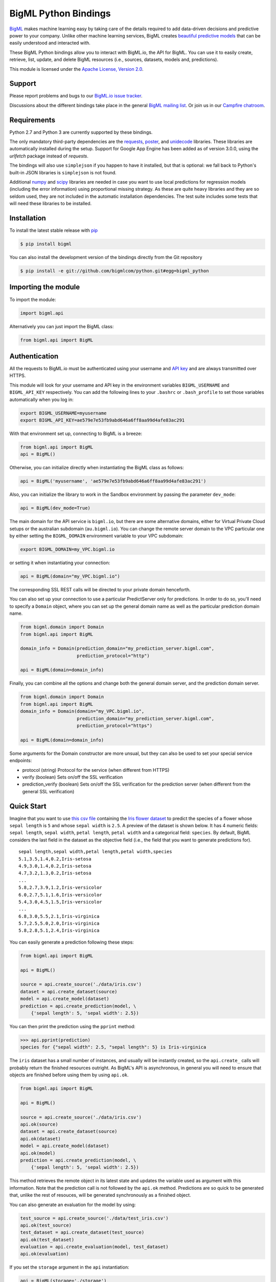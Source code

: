 BigML Python Bindings
=====================

`BigML <https://bigml.com>`_ makes machine learning easy by taking care
of the details required to add data-driven decisions and predictive
power to your company. Unlike other machine learning services, BigML
creates
`beautiful predictive models <https://bigml.com/gallery/models>`_ that
can be easily understood and interacted with.

These BigML Python bindings allow you to interact with BigML.io, the API
for BigML. You can use it to easily create, retrieve, list, update, and
delete BigML resources (i.e., sources, datasets, models and,
predictions).

This module is licensed under the `Apache License, Version
2.0 <http://www.apache.org/licenses/LICENSE-2.0.html>`_.

Support
-------

Please report problems and bugs to our `BigML.io issue
tracker <https://github.com/bigmlcom/io/issues>`_.

Discussions about the different bindings take place in the general
`BigML mailing list <http://groups.google.com/group/bigml>`_. Or join us
in our `Campfire chatroom <https://bigmlinc.campfirenow.com/f20a0>`_.

Requirements
------------

Python 2.7 and Python 3 are currently supported by these bindings.

The only mandatory third-party dependencies are the
`requests <https://github.com/kennethreitz/requests>`_,
`poster <http://pypi.python.org/pypi/poster/>`_, and `unidecode
<http://http://pypi.python.org/pypi/Unidecode/>`_ libraries. These
libraries are automatically installed during the setup. Support for Google
App Engine has been added as of version 3.0.0, using the `urlfetch` package
instead of `requests`.

The bindings will also use ``simplejson`` if you happen to have it
installed, but that is optional: we fall back to Python's built-in JSON
libraries is ``simplejson`` is not found.

Additional `numpy <http://www.numpy.org/>`_ and
`scipy <http://www.scipy.org/>`_ libraries are needed in case you want to use
local predictions for regression models (including the error information)
using proportional missing strategy. As these are quite heavy libraries and
they are so seldom used, they are not included in the automatic installation
dependencies. The test suite includes some tests that will need these
libraries to be installed.

Installation
------------

To install the latest stable release with
`pip <http://www.pip-installer.org/>`_

.. code-block:: bash

    $ pip install bigml

You can also install the development version of the bindings directly
from the Git repository

.. code-block:: bash

    $ pip install -e git://github.com/bigmlcom/python.git#egg=bigml_python

Importing the module
--------------------

To import the module:

.. code-block:: python

    import bigml.api

Alternatively you can just import the BigML class:

.. code-block:: python

    from bigml.api import BigML

Authentication
--------------

All the requests to BigML.io must be authenticated using your username
and `API key <https://bigml.com/account/apikey>`_ and are always
transmitted over HTTPS.

This module will look for your username and API key in the environment
variables ``BIGML_USERNAME`` and ``BIGML_API_KEY`` respectively. You can
add the following lines to your ``.bashrc`` or ``.bash_profile`` to set
those variables automatically when you log in:

.. code-block:: bash

    export BIGML_USERNAME=myusername
    export BIGML_API_KEY=ae579e7e53fb9abd646a6ff8aa99d4afe83ac291

With that environment set up, connecting to BigML is a breeze:

.. code-block:: python

    from bigml.api import BigML
    api = BigML()

Otherwise, you can initialize directly when instantiating the BigML
class as follows:

.. code-block:: python

    api = BigML('myusername', 'ae579e7e53fb9abd646a6ff8aa99d4afe83ac291')

Also, you can initialize the library to work in the Sandbox
environment by passing the parameter ``dev_mode``:

.. code-block:: python

    api = BigML(dev_mode=True)

The main domain for the API service is ``bigml.io``, but there are some
alternative domains, either for Virtual Private Cloud setups or
the australian subdomain (``au.bigml.io``). You can change the remote
server domain
to the VPC particular one by either setting the ``BIGML_DOMAIN`` environment
variable to your VPC subdomain:

.. code-block:: bash

    export BIGML_DOMAIN=my_VPC.bigml.io

or setting it when instantiating your connection:

.. code-block:: python

    api = BigML(domain="my_VPC.bigml.io")

The corresponding SSL REST calls will be directed to your private domain
henceforth.

You can also set up your connection to use a particular PredictServer
only for predictions. In order to do so, you'll need to specify a ``Domain``
object, where you can set up the general domain name as well as the
particular prediction domain name.

.. code-block:: python

    from bigml.domain import Domain
    from bigml.api import BigML

    domain_info = Domain(prediction_domain="my_prediction_server.bigml.com",
                         prediction_protocol="http")

    api = BigML(domain=domain_info)

Finally, you can combine all the options and change both the general domain
server, and the prediction domain server.

.. code-block:: python

    from bigml.domain import Domain
    from bigml.api import BigML
    domain_info = Domain(domain="my_VPC.bigml.io",
                         prediction_domain="my_prediction_server.bigml.com",
                         prediction_protocol="https")

    api = BigML(domain=domain_info)

Some arguments for the Domain constructor are more unsual, but they can also
be used to set your special service endpoints:

- protocol (string) Protocol for the service
  (when different from HTTPS)
- verify (boolean) Sets on/off the SSL verification
- prediction_verify (boolean) Sets on/off the SSL verification
  for the prediction server (when different from the general
  SSL verification)

Quick Start
-----------

Imagine that you want to use `this csv
file <https://static.bigml.com/csv/iris.csv>`_ containing the `Iris
flower dataset <http://en.wikipedia.org/wiki/Iris_flower_data_set>`_ to
predict the species of a flower whose ``sepal length`` is ``5`` and
whose ``sepal width`` is ``2.5``. A preview of the dataset is shown
below. It has 4 numeric fields: ``sepal length``, ``sepal width``,
``petal length``, ``petal width`` and a categorical field: ``species``.
By default, BigML considers the last field in the dataset as the
objective field (i.e., the field that you want to generate predictions
for).

::

    sepal length,sepal width,petal length,petal width,species
    5.1,3.5,1.4,0.2,Iris-setosa
    4.9,3.0,1.4,0.2,Iris-setosa
    4.7,3.2,1.3,0.2,Iris-setosa
    ...
    5.8,2.7,3.9,1.2,Iris-versicolor
    6.0,2.7,5.1,1.6,Iris-versicolor
    5.4,3.0,4.5,1.5,Iris-versicolor
    ...
    6.8,3.0,5.5,2.1,Iris-virginica
    5.7,2.5,5.0,2.0,Iris-virginica
    5.8,2.8,5.1,2.4,Iris-virginica

You can easily generate a prediction following these steps:

.. code-block:: python

    from bigml.api import BigML

    api = BigML()

    source = api.create_source('./data/iris.csv')
    dataset = api.create_dataset(source)
    model = api.create_model(dataset)
    prediction = api.create_prediction(model, \
        {'sepal length': 5, 'sepal width': 2.5})

You can then print the prediction using the ``pprint`` method:

.. code-block:: python

    >>> api.pprint(prediction)
    species for {"sepal width": 2.5, "sepal length": 5} is Iris-virginica

The ``iris`` dataset has a small number of instances, and usually will be
instantly created, so the ``api.create_`` calls will probably return the
finished resources outright. As BigML's API is asynchronous,
in general you will need to ensure
that objects are finished before using them by using ``api.ok``.

.. code-block:: python

    from bigml.api import BigML

    api = BigML()

    source = api.create_source('./data/iris.csv')
    api.ok(source)
    dataset = api.create_dataset(source)
    api.ok(dataset)
    model = api.create_model(dataset)
    api.ok(model)
    prediction = api.create_prediction(model, \
        {'sepal length': 5, 'sepal width': 2.5})

This method retrieves the remote object in its latest state and updates
the variable used as argument with this information. Note that the prediction
call is not followed by the ``api.ok`` method. Predictions are so quick to be
generated that, unlike the
rest of resouces, will be generated synchronously as a finished object.

You can also generate an evaluation for the model by using:

.. code-block:: python

    test_source = api.create_source('./data/test_iris.csv')
    api.ok(test_source)
    test_dataset = api.create_dataset(test_source)
    api.ok(test_dataset)
    evaluation = api.create_evaluation(model, test_dataset)
    api.ok(evaluation)

If you set the ``storage`` argument in the ``api`` instantiation:

.. code-block:: python

    api = BigML(storage='./storage')

all the generated, updated or retrieved resources will be automatically
saved to the chosen directory.

For an overview of the steps that you will usually need to follow to model
your data and obtain predictions, please see the `basic Workflow sketch
<api_sketch.html>`_
document.

Fields Structure
----------------

BigML automatically generates idenfiers for each field. To see the
fields and the ids and types that have been assigned to a source you can
use ``get_fields``:

.. code-block:: python

    >>> source = api.get_source(source)
    >>> api.pprint(api.get_fields(source))
    {   u'000000': {   u'column_number': 0,
                       u'name': u'sepal length',
                       u'optype': u'numeric'},
        u'000001': {   u'column_number': 1,
                       u'name': u'sepal width',
                       u'optype': u'numeric'},
        u'000002': {   u'column_number': 2,
                       u'name': u'petal length',
                       u'optype': u'numeric'},
        u'000003': {   u'column_number': 3,
                       u'name': u'petal width',
                       u'optype': u'numeric'},
        u'000004': {   u'column_number': 4,
                       u'name': u'species',
                       u'optype': u'categorical'}}

When the number of fields becomes very large, it can be useful to exclude or
filter them. This can be done using a query string expression, for instance:

.. code-block:: python

    >>> source = api.get_source(source, "limit=10&order_by=name")

would include in the retrieved dictionary the first 10 fields sorted by name.

To handle the field structure you can use the ``Fields`` class. See the
`Fields`_ section.

Dataset
-------

If you want to get some basic statistics for each field you can retrieve
the ``fields`` from the dataset as follows to get a dictionary keyed by
field id:

.. code-block:: python

    >>> dataset = api.get_dataset(dataset)
    >>> api.pprint(api.get_fields(dataset))
    {   u'000000': {   u'column_number': 0,
                       u'datatype': u'double',
                       u'name': u'sepal length',
                       u'optype': u'numeric',
                       u'summary': {   u'maximum': 7.9,
                                       u'median': 5.77889,
                                       u'minimum': 4.3,
                                       u'missing_count': 0,
                                       u'population': 150,
                                       u'splits': [   4.51526,
                                                      4.67252,
                                                      4.81113,

                         [... snip ... ]


        u'000004': {   u'column_number': 4,
                       u'datatype': u'string',
                       u'name': u'species',
                       u'optype': u'categorical',
                       u'summary': {   u'categories': [   [   u'Iris-versicolor',
                                                              50],
                                                          [u'Iris-setosa', 50],
                                                          [   u'Iris-virginica',
                                                              50]],
                                       u'missing_count': 0}}}


The field filtering options are also available using a query string expression,
for instance:

.. code-block:: python

    >>> dataset = api.get_dataset(dataset, "limit=20")

limits the number of fields that will be included in ``dataset`` to 20.

Model
-----

One of the greatest things about BigML is that the models that it
generates for you are fully white-boxed. To get the explicit tree-like
predictive model for the example above:

.. code-block:: python

    >>> model = api.get_model(model)
    >>> api.pprint(model['object']['model']['root'])
    {u'children': [
      {u'children': [
        {u'children': [{u'count': 38,
                        u'distribution': [[u'Iris-virginica', 38]],
                        u'output': u'Iris-virginica',
                        u'predicate': {u'field': u'000002',
                        u'operator': u'>',
                        u'value': 5.05}},
                        u'children': [

                            [ ... ]

                           {u'count': 50,
                            u'distribution': [[u'Iris-setosa', 50]],
                            u'output': u'Iris-setosa',
                            u'predicate': {u'field': u'000002',
                                           u'operator': u'<=',
                                           u'value': 2.45}}]},
                        {u'count': 150,
                         u'distribution': [[u'Iris-virginica', 50],
                                           [u'Iris-versicolor', 50],
                                           [u'Iris-setosa', 50]],
                         u'output': u'Iris-virginica',
                         u'predicate': True}]}}}

(Note that we have abbreviated the output in the snippet above for
readability: the full predictive model you'll get is going to contain
much more details).

Again, filtering options are also available using a query string expression,
for instance:

.. code-block:: python

    >>> model = api.get_model(model, "limit=5")

limits the number of fields that will be included in ``model`` to 5.

Evaluation
----------

The predictive performance of a model can be measured using many different
measures. In BigML these measures can be obtained by creating evaluations. To
create an evaluation you need the id of the model you are evaluating and the id
of the dataset that contains the data to be tested with. The result is shown
as:

.. code-block:: python

    >>> evaluation = api.get_evaluation(evaluation)
    >>> api.pprint(evaluation['object']['result'])
    {   'class_names': ['0', '1'],
        'mode': {   'accuracy': 0.9802,
                    'average_f_measure': 0.495,
                    'average_phi': 0,
                    'average_precision': 0.5,
                    'average_recall': 0.4901,
                    'confusion_matrix': [[99, 0], [2, 0]],
                    'per_class_statistics': [   {   'accuracy': 0.9801980198019802,
                                                    'class_name': '0',
                                                    'f_measure': 0.99,
                                                    'phi_coefficient': 0,
                                                    'precision': 1.0,
                                                    'present_in_test_data': True,
                                                    'recall': 0.9801980198019802},
                                                {   'accuracy': 0.9801980198019802,
                                                    'class_name': '1',
                                                    'f_measure': 0,
                                                    'phi_coefficient': 0,
                                                    'precision': 0.0,
                                                    'present_in_test_data': True,
                                                    'recall': 0}]},
        'model': {   'accuracy': 0.9901,
                     'average_f_measure': 0.89746,
                     'average_phi': 0.81236,
                     'average_precision': 0.99495,
                     'average_recall': 0.83333,
                     'confusion_matrix': [[98, 1], [0, 2]],
                     'per_class_statistics': [   {   'accuracy': 0.9900990099009901,
                                                     'class_name': '0',
                                                     'f_measure': 0.9949238578680203,
                                                     'phi_coefficient': 0.8123623944599232,
                                                     'precision': 0.98989898989899,
                                                     'present_in_test_data': True,
                                                     'recall': 1.0},
                                                 {   'accuracy': 0.9900990099009901,
                                                     'class_name': '1',
                                                     'f_measure': 0.8,
                                                     'phi_coefficient': 0.8123623944599232,
                                                     'precision': 1.0,
                                                     'present_in_test_data': True,
                                                     'recall': 0.6666666666666666}]},
        'random': {   'accuracy': 0.50495,
                      'average_f_measure': 0.36812,
                      'average_phi': 0.13797,
                      'average_precision': 0.74747,
                      'average_recall': 0.51923,
                      'confusion_matrix': [[49, 50], [0, 2]],
                      'per_class_statistics': [   {   'accuracy': 0.504950495049505,
                                                      'class_name': '0',
                                                      'f_measure': 0.6621621621621622,
                                                      'phi_coefficient': 0.1379728923974526,
                                                      'precision': 0.494949494949495,
                                                      'present_in_test_data': True,
                                                      'recall': 1.0},
                                                  {   'accuracy': 0.504950495049505,
                                                      'class_name': '1',
                                                      'f_measure': 0.07407407407407407,
                                                      'phi_coefficient': 0.1379728923974526,
                                                      'precision': 1.0,
                                                      'present_in_test_data': True,
                                                      'recall': 0.038461538461538464}]}}

where two levels of detail are easily identified. For classifications,
the first level shows these keys:

-  **class_names**: A list with the names of all the categories for the objective field (i.e., all the classes)
-  **mode**: A detailed result object. Measures of the performance of the classifier that predicts the mode class for all the instances in the dataset
-  **model**: A detailed result object.
-  **random**: A detailed result object.  Measures the performance of the classifier that predicts a random class for all the instances in the dataset.

and the detailed result objects include ``accuracy``, ``average_f_measure``, ``average_phi``,
``average_precision``, ``average_recall``, ``confusion_matrix``
and ``per_class_statistics``.

For regressions first level will contain these keys:

-  **mean**: A detailed result object. Measures the performance of the model that predicts the mean for all the instances in the dataset.
-  **model**: A detailed result object.
-  **random**: A detailed result object. Measures the performance of the model that predicts a random class for all the instances in the dataset.

where the detailed result objects include ``mean_absolute_error``,
``mean_squared_error`` and ``r_squared`` (refer to
`developers documentation <https://bigml.com/api/evaluations>`_ for
more info on the meaning of these measures.

Cluster
-------

For unsupervised learning problems, the cluster is used to classify in a
limited number of groups your training data. The cluster structure is defined
by the centers of each group of data, named centroids, and the data enclosed
in the group. As for in the model's case, the cluster is a white-box resource
and can be retrieved as a JSON:

.. code-block:: python

    >>> cluster = api.get_cluster(cluster)
    >>> api.pprint(cluster['object'])
    {   'balance_fields': True,
        'category': 0,
        'cluster_datasets': {   '000000': '', '000001': '', '000002': ''},
        'cluster_datasets_ids': {   '000000': '53739b9ae4b0dad82b0a65e6',
                                    '000001': '53739b9ae4b0dad82b0a65e7',
                                    '000002': '53739b9ae4b0dad82b0a65e8'},
        'cluster_seed': '2c249dda00fbf54ab4cdd850532a584f286af5b6',
        'clusters': {   'clusters': [   {   'center': {   '000000': 58.5,
                                                          '000001': 26.8314,
                                                          '000002': 44.27907,
                                                          '000003': 14.37209},
                                            'count': 56,
                                            'distance': {   'bins': [   [   0.69602,
                                                                            2],
                                                                        [ ... ]
                                                                        [   3.77052,
                                                                            1]],
                                                            'maximum': 3.77052,
                                                            'mean': 1.61711,
                                                            'median': 1.52146,
                                                            'minimum': 0.69237,
                                                            'population': 56,
                                                            'standard_deviation': 0.6161,
                                                            'sum': 90.55805,
                                                            'sum_squares': 167.31926,
                                                            'variance': 0.37958},
                                            'id': '000000',
                                            'name': 'Cluster 0'},
                                        {   'center': {   '000000': 50.06,
                                                          '000001': 34.28,
                                                          '000002': 14.62,
                                                          '000003': 2.46},
                                            'count': 50,
                                            'distance': {   'bins': [   [   0.16917,
                                                                            1],
                                                                        [ ... ]
                                                                        [   4.94699,
                                                                            1]],
                                                            'maximum': 4.94699,
                                                            'mean': 1.50725,
                                                            'median': 1.3393,
                                                            'minimum': 0.16917,
                                                            'population': 50,
                                                            'standard_deviation': 1.00994,
                                                            'sum': 75.36252,
                                                            'sum_squares': 163.56918,
                                                            'variance': 1.01998},
                                            'id': '000001',
                                            'name': 'Cluster 1'},
                                        {   'center': {   '000000': 68.15625,
                                                          '000001': 31.25781,
                                                          '000002': 55.48438,
                                                          '000003': 19.96875},
                                            'count': 44,
                                            'distance': {   'bins': [   [   0.36825,
                                                                            1],
                                                                        [ ... ]
                                                                        [   3.87216,
                                                                            1]],
                                                            'maximum': 3.87216,
                                                            'mean': 1.67264,
                                                            'median': 1.63705,
                                                            'minimum': 0.36825,
                                                            'population': 44,
                                                            'standard_deviation': 0.78905,
                                                            'sum': 73.59627,
                                                            'sum_squares': 149.87194,
                                                            'variance': 0.6226},
                                            'id': '000002',
                                            'name': 'Cluster 2'}],
                        'fields': {   '000000': {   'column_number': 0,
                                                    'datatype': 'int8',
                                                    'name': 'sepal length',
                                                    'optype': 'numeric',
                                                    'order': 0,
                                                    'preferred': True,
                                                    'summary': {   'bins': [   [   43.75,
                                                                                   4],
                                                                               [ ... ]
                                                                               [   79,
                                                                                   1]],
                                                                   'maximum': 79,
                                                                   'mean': 58.43333,
                                                                   'median': 57.7889,
                                                                   'minimum': 43,
                                                                   'missing_count': 0,
                                                                   'population': 150,
                                                                   'splits': [   45.15258,
                                                                                 46.72525,
                                                                              72.04226,
                                                                                 76.47461],
                                                                   'standard_deviation': 8.28066,
                                                                   'sum': 8765,
                                                                   'sum_squares': 522385,
                                                                   'variance': 68.56935}},
                                                                    [ ... ]
                                                                                 [   25,
                                                                                     3]],
                                                                   'maximum': 25,
                                                                   'mean': 11.99333,
                                                                   'median': 13.28483,
                                                                   'minimum': 1,
                                                                   'missing_count': 0,
                                                                   'population': 150,
                                                                   'standard_deviation': 7.62238,
                                                                   'sum': 1799,
                                                                   'sum_squares': 30233,
                                                                   'variance': 58.10063}}}},
        'code': 202,
        'columns': 4,
        'created': '2014-05-14T16:36:40.993000',
        'credits': 0.017578125,
        'credits_per_prediction': 0.0,
        'dataset': 'dataset/53739b88c8db63122b000411',
        'dataset_field_types': {   'categorical': 1,
                                   'datetime': 0,
                                   'numeric': 4,
                                   'preferred': 5,
                                   'text': 0,
                                   'total': 5},
        'dataset_status': True,
        'dataset_type': 0,
        'description': '',
        'excluded_fields': ['000004'],
        'field_scales': None,
        'fields_meta': {   'count': 4,
                           'limit': 1000,
                           'offset': 0,
                           'query_total': 4,
                           'total': 4},
        'input_fields': ['000000', '000001', '000002', '000003'],
        'k': 3,
        'locale': 'es-ES',
        'max_columns': 5,
        'max_rows': 150,
        'name': 'my iris',
        'number_of_batchcentroids': 0,
        'number_of_centroids': 0,
        'number_of_public_centroids': 0,
        'out_of_bag': False,
        'price': 0.0,
        'private': True,
        'range': [1, 150],
        'replacement': False,
        'resource': 'cluster/53739b98d994972da7001de9',
        'rows': 150,
        'sample_rate': 1.0,
        'scales': {   '000000': 0.22445382597655375,
                      '000001': 0.4264213814821549,
                      '000002': 0.10528680248949522,
                      '000003': 0.2438379900517961},
        'shared': False,
        'size': 4608,
        'source': 'source/53739b24d994972da7001ddd',
        'source_status': True,
        'status': {   'code': 5,
                      'elapsed': 1009,
                      'message': 'The cluster has been created',
                      'progress': 1.0},
        'subscription': True,
        'tags': [],
        'updated': '2014-05-14T16:40:26.234728',
        'white_box': False}

(Note that we have abbreviated the output in the snippet above for
readability: the full predictive cluster you'll get is going to contain
much more details).

Anomaly detector
----------------

For anomaly detection problems, BigML anomaly detector uses iforest as an
unsupervised kind of model that detects anomalous data in a dataset. The
information it returns encloses a `top_anomalies` block
that contains a list of the most anomalous
points. For each, we capture a `score` from 0 to 1.  The closer to 1,
the more anomalous. We also capture the `row` which gives values for
each field in the order defined by `input_fields`.  Similarly we give
a list of `importances` which match the `row` values.  These
importances tell us which values contributed most to the anomaly
score. Thus, the structure of an anomaly detector is similar to:

.. code-block:: python

    {   'category': 0,
        'code': 200,
        'columns': 14,
        'constraints': False,
        'created': '2014-09-08T18:51:11.893000',
        'credits': 0.11653518676757812,
        'credits_per_prediction': 0.0,
        'dataset': 'dataset/540dfa9d9841fa5c88000765',
        'dataset_field_types': {   'categorical': 21,
                                   'datetime': 0,
                                   'numeric': 21,
                                   'preferred': 14,
                                   'text': 0,
                                   'total': 42},
        'dataset_status': True,
        'dataset_type': 0,
        'description': '',
        'excluded_fields': [],
        'fields_meta': {   'count': 14,
                           'limit': 1000,
                           'offset': 0,
                           'query_total': 14,
                           'total': 14},
        'forest_size': 128,
        'input_fields': [   '000004',
                            '000005',
                            '000009',
                            '000016',
                            '000017',
                            '000018',
                            '000019',
                            '00001e',
                            '00001f',
                            '000020',
                            '000023',
                            '000024',
                            '000025',
                            '000026'],
        'locale': 'en_US',
        'max_columns': 42,
        'max_rows': 200,
        'model': {   'fields': {   '000004': {   'column_number': 4,
                                                 'datatype': 'int16',
                                                 'name': 'src_bytes',
                                                 'optype': 'numeric',
                                                 'order': 0,
                                                 'preferred': True,
                                                 'summary': {   'bins': [   [   143,
                                                                                2],
                                                                            ...
                                                                            [   370,
                                                                                2]],
                                                                'maximum': 370,
                                                                'mean': 248.235,
                                                                'median': 234.57157,
                                                                'minimum': 141,
                                                                'missing_count': 0,
                                                                'population': 200,
                                                                'splits': [   159.92462,
                                                                              173.73312,
                                                                              188,
                                                                              ...
                                                                              339.55228],
                                                                'standard_deviation': 49.39869,
                                                                'sum': 49647,
                                                                'sum_squares': 12809729,
                                                                'variance': 2440.23093}},
                                   '000005': {   'column_number': 5,
                                                 'datatype': 'int32',
                                                 'name': 'dst_bytes',
                                                 'optype': 'numeric',
                                                 'order': 1,
                                                 'preferred': True,
                                                  ...
                                                                'sum': 1030851,
                                                                'sum_squares': 22764504759,
                                                                'variance': 87694652.45224}},
                                   '000009': {   'column_number': 9,
                                                 'datatype': 'string',
                                                 'name': 'hot',
                                                 'optype': 'categorical',
                                                 'order': 2,
                                                 'preferred': True,
                                                 'summary': {   'categories': [   [   '0',
                                                                                      199],
                                                                                  [   '1',
                                                                                      1]],
                                                                'missing_count': 0},
                                                 'term_analysis': {   'enabled': True}},
                                   '000016': {   'column_number': 22,
                                                 'datatype': 'int8',
                                                 'name': 'count',
                                                 'optype': 'numeric',
                                                 'order': 3,
                                                 'preferred': True,
                                                                ...
                                                                'population': 200,
                                                                'standard_deviation': 5.42421,
                                                                'sum': 1351,
                                                                'sum_squares': 14981,
                                                                'variance': 29.42209}},
                                   '000017': { ... }}},
                     'kind': 'iforest',
                     'mean_depth': 12.314174107142858,
                     'top_anomalies': [   {   'importance': [   0.06768,
                                                                0.01667,
                                                                0.00081,
                                                                0.02437,
                                                                0.04773,
                                                                0.22197,
                                                                0.18208,
                                                                0.01868,
                                                                0.11855,
                                                                0.01983,
                                                                0.01898,
                                                                0.05306,
                                                                0.20398,
                                                                0.00562],
                                              'row': [   183.0,
                                                         8654.0,
                                                         '0',
                                                         4.0,
                                                         4.0,
                                                         0.25,
                                                         0.25,
                                                         0.0,
                                                         123.0,
                                                         255.0,
                                                         0.01,
                                                         0.04,
                                                         0.01,
                                                         0.0],
                                              'score': 0.68782},
                                          {   'importance': [   0.05645,
                                                                0.02285,
                                                                0.0015,
                                                                0.05196,
                                                                0.04435,
                                                                0.0005,
                                                                0.00056,
                                                                0.18979,
                                                                0.12402,
                                                                0.23671,
                                                                0.20723,
                                                                0.05651,
                                                                0.00144,
                                                                0.00612],
                                              'row': [   212.0,
                                                         1940.0,
                                                         '0',
                                                         1.0,
                                                         2.0,
                                                         0.0,
                                                         0.0,
                                                         1.0,
                                                         1.0,
                                                         69.0,
                                                         1.0,
                                                         0.04,
                                                         0.0,
                                                         0.0],
                                              'score': 0.6239},
                                              ...],
                     'trees': [   {   'root': {   'children': [   {   'children': [   {   'children': [   {   'children': [   {   'children':
     [   {   'population': 1,
                                                                                                                                  'predicates': [   {   'field': '00001f',
                                                                                                                                                        'op': '>',
                                                                                                                                                        'value': 35.54357}]},

    ...
                                                                                                                              {   'population': 1,
                                                                                                                                  'predicates': [   {   'field': '00001f',
                                                                                                                                                        'op': '<=',
                                                                                                                                                        'value': 35.54357}]}],
                                                                                                              'population': 2,
                                                                                                              'predicates': [   {   'field': '000005',
                                                                                                                                    'op': '<=',
                                                                                                                                    'value': 1385.5166}]}],
                                                                                          'population': 3,
                                                                                          'predicates': [   {   'field': '000020',
                                                                                                                'op': '<=',
                                                                                                                'value': 65.14308},
                                                                                                            {   'field': '000019',
                                                                                                                'op': '=',
                                                                                                                'value': 0}]}],
                                                                      'population': 105,
                                                                      'predicates': [   {   'field': '000017',
                                                                                            'op': '<=',
                                                                                            'value': 13.21754},
                                                                                        {   'field': '000009',
                                                                                            'op': 'in',
                                                                                            'value': [   '0']}]}],
                                                  'population': 126,
                                                  'predicates': [   True,
                                                                    {   'field': '000018',
                                                                        'op': '=',
                                                                        'value': 0}]},
                                      'training_mean_depth': 11.071428571428571}]},
        'name': "tiny_kdd's dataset anomaly detector",
        'number_of_batchscores': 0,
        'number_of_public_predictions': 0,
        'number_of_scores': 0,
        'out_of_bag': False,
        'price': 0.0,
        'private': True,
        'project': None,
        'range': [1, 200],
        'replacement': False,
        'resource': 'anomaly/540dfa9f9841fa5c8800076a',
        'rows': 200,
        'sample_rate': 1.0,
        'sample_size': 126,
        'seed': 'BigML',
        'shared': False,
        'size': 30549,
        'source': 'source/540dfa979841fa5c7f000363',
        'source_status': True,
        'status': {   'code': 5,
                      'elapsed': 32397,
                      'message': 'The anomaly detector has been created',
                      'progress': 1.0},
        'subscription': False,
        'tags': [],
        'updated': '2014-09-08T23:54:28.647000',
        'white_box': False}

Note that we have abbreviated the output in the snippet above for
readability: the full anomaly detector you'll get is going to contain
much more details).

The `trees` list contains the actual isolation forest, and it can be quite
large usually. That's why, this part of the resource should only be included
in downloads when needed. If you are only interested in other properties, such
as `top_anomalies`, you'll improve performance by excluding it, using the
`excluded=trees` query string in the API call:

.. code-block:: python

    anomaly = api.get_anomaly('anomaly/540dfa9f9841fa5c8800076a', \
                              query_string='excluded=trees')

Each node in an isolation tree can have multiple predicates.
For the node to be a valid branch when evaluated with a data point, all of its
predicates must be true.

Samples
-------

To provide quick access to your row data you can create a ``sample``. Samples
are in-memory objects that can be queried for subsets of data by limiting
their size, the fields or the rows returned. The structure of a sample would
be::

Samples are not permanent objects. Once they are created, they will be
available as long as GETs are requested within periods smaller than
a pre-established TTL (Time to Live). The expiration timer of a sample is
reset every time a new GET is received.

If requested, a sample can also perform linear regression and compute
Pearson's and Spearman's correlations for either one numeric field
against all other numeric fields or between two specific numeric fields.

Correlations
------------

A ``correlation`` resource contains a series of computations that reflect the
degree of dependence between the field set as objective for your predictions
and the rest of fields in your dataset. The dependence degree is obtained by
comparing the distributions in every objective and non-objective field pair,
as independent fields should have probabilistic
independent distributions. Depending on the types of the fields to compare,
the metrics used to compute the correlation degree will be:

- for numeric to numeric pairs:
  `Pearson's <https://en.wikipedia.org/wiki/Pearson_product-moment_correlation_coefficient>`_
  and `Spearman's correlation <https://en.wikipedia.org/wiki/Spearman%27s_rank_correlation_coefficient>`_
  coefficients.
- for numeric to categorical pairs:
  `One-way Analysis of Variance <https://en.wikipedia.org/wiki/One-way_analysis_of_variance>`_, with the
  categorical field as the predictor variable.
- for categorical to categorical pairs:
  `contingency table (or two-way table) <https://en.wikipedia.org/wiki/Contingency_table>`_,
  `Chi-square test of independence <https://en.wikipedia.org/wiki/Pearson%27s_chi-squared_test>`_
  , and `Cramer's V <https://en.wikipedia.org/wiki/Cram%C3%A9r%27s_V>`_
  and `Tschuprow's T <https://en.wikipedia.org/wiki/Tschuprow%27s_T>`_ coefficients.

An example of the correlation resource JSON structure is:

.. code-block:: python

    >>> from bigml.api import BigML
    >>> api = BigML()
    >>> correlation = api.create_correlation('dataset/55b7a6749841fa2500000d41')
    >>> api.ok(correlation)
    >>> api.pprint(correlation['object'])
    {   u'category': 0,
        u'clones': 0,
        u'code': 200,
        u'columns': 5,
        u'correlations': {   u'correlations': [   {   u'name': u'one_way_anova',
                                                      u'result': {   u'000000': {   u'eta_square': 0.61871,
                                                                                    u'f_ratio': 119.2645,
                                                                                    u'p_value': 0,
                                                                                    u'significant': [   True,
                                                                                                        True,
                                                                                                        True]},
                                                                     u'000001': {   u'eta_square': 0.40078,
                                                                                    u'f_ratio': 49.16004,
                                                                                    u'p_value': 0,
                                                                                    u'significant': [   True,
                                                                                                        True,
                                                                                                        True]},
                                                                     u'000002': {   u'eta_square': 0.94137,
                                                                                    u'f_ratio': 1180.16118,
                                                                                    u'p_value': 0,
                                                                                    u'significant': [   True,
                                                                                                        True,
                                                                                                        True]},
                                                                     u'000003': {   u'eta_square': 0.92888,
                                                                                    u'f_ratio': 960.00715,
                                                                                    u'p_value': 0,
                                                                                    u'significant': [   True,
                                                                                                        True,
                                                                                                        True]}}}],
                             u'fields': {   u'000000': {   u'column_number': 0,
                                                           u'datatype': u'double',
                                                           u'idx': 0,
                                                           u'name': u'sepal length',
                                                           u'optype': u'numeric',
                                                           u'order': 0,
                                                           u'preferred': True,
                                                           u'summary': {   u'bins': [   [   4.3,
                                                                                            1],
                                                                                        [   4.425,
                                                                                            4],
    ...
                                                                                        [   7.9,
                                                                                            1]],
                                                                           u'kurtosis': -0.57357,
                                                                           u'maximum': 7.9,
                                                                           u'mean': 5.84333,
                                                                           u'median': 5.8,
                                                                           u'minimum': 4.3,
                                                                           u'missing_count': 0,
                                                                           u'population': 150,
                                                                           u'skewness': 0.31175,
                                                                           u'splits': [   4.51526,
                                                                                          4.67252,
                                                                                          4.81113,
                                                                                          4.89582,
                                                                                          4.96139,
                                                                                          5.01131,
    ...
                                                                                          6.92597,
                                                                                          7.20423,
                                                                                          7.64746],
                                                                           u'standard_deviation': 0.82807,
                                                                           u'sum': 876.5,
                                                                           u'sum_squares': 5223.85,
                                                                           u'variance': 0.68569}},
                                            u'000001': {   u'column_number': 1,
                                                           u'datatype': u'double',
                                                           u'idx': 1,
                                                           u'name': u'sepal width',
                                                           u'optype': u'numeric',
                                                           u'order': 1,
                                                           u'preferred': True,
                                                           u'summary': {   u'counts': [   [   2,
                                                                                              1],
                                                                                          [   2.2,
    ...
                                            u'000004': {   u'column_number': 4,
                                                           u'datatype': u'string',
                                                           u'idx': 4,
                                                           u'name': u'species',
                                                           u'optype': u'categorical',
                                                           u'order': 4,
                                                           u'preferred': True,
                                                           u'summary': {   u'categories': [   [   u'Iris-setosa',
                                                                                                  50],
                                                                                              [   u'Iris-versicolor',
                                                                                                  50],
                                                                                              [   u'Iris-virginica',
                                                                                                  50]],
                                                                           u'missing_count': 0},
                                                           u'term_analysis': {   u'enabled': True}}},
                             u'significance_levels': [0.01, 0.05, 0.1]},
        u'created': u'2015-07-28T18:07:37.010000',
        u'credits': 0.017581939697265625,
        u'dataset': u'dataset/55b7a6749841fa2500000d41',
        u'dataset_status': True,
        u'dataset_type': 0,
        u'description': u'',
        u'excluded_fields': [],
        u'fields_meta': {   u'count': 5,
                            u'limit': 1000,
                            u'offset': 0,
                            u'query_total': 5,
                            u'total': 5},
        u'input_fields': [u'000000', u'000001', u'000002', u'000003'],
        u'locale': u'en_US',
        u'max_columns': 5,
        u'max_rows': 150,
        u'name': u"iris' dataset correlation",
        u'objective_field_details': {   u'column_number': 4,
                                        u'datatype': u'string',
                                        u'name': u'species',
                                        u'optype': u'categorical',
                                        u'order': 4},
        u'out_of_bag': False,
        u'price': 0.0,
        u'private': True,
        u'project': None,
        u'range': [1, 150],
        u'replacement': False,
        u'resource': u'correlation/55b7c4e99841fa24f20009bf',
        u'rows': 150,
        u'sample_rate': 1.0,
        u'shared': False,
        u'size': 4609,
        u'source': u'source/55b7a6729841fa24f100036a',
        u'source_status': True,
        u'status': {   u'code': 5,
                       u'elapsed': 274,
                       u'message': u'The correlation has been created',
                       u'progress': 1.0},
        u'subscription': True,
        u'tags': [],
        u'updated': u'2015-07-28T18:07:49.057000',
        u'white_box': False}

Note that the output in the snippet above has been abbreviated. As you see, the
``correlations`` attribute contains the information about each field
correlation to the objective field.

Statistical Tests
-----------------

A ``statisticaltest`` resource contains a series of tests
that compare the
distribution of data in each numeric field of a dataset
to certain canonical distributions,
such as the
`normal distribution <https://en.wikipedia.org/wiki/Normal_distribution>`_
or `Benford's law <https://en.wikipedia.org/wiki/Benford%27s_law>`_
distribution. Statistical test are useful in tasks such as fraud, normality,
or outlier detection.

- Fraud Detection Tests:
Benford: This statistical test performs a comparison of the distribution of
first significant digits (FSDs) of each value of the field to the Benford's
law distribution. Benford's law applies to numerical distributions spanning
several orders of magnitude, such as the values found on financial balance
sheets. It states that the frequency distribution of leading, or first
significant digits (FSD) in such distributions is not uniform.
On the contrary, lower digits like 1 and 2 occur disproportionately
often as leading significant digits. The test compares the distribution
in the field to Bendford's distribution using a Chi-square goodness-of-fit
test, and Cho-Gaines d test. If a field has a dissimilar distribution,
it may contain anomalous or fraudulent values.

- Normality tests:
These tests can be used to confirm the assumption that the data in each field
of a dataset is distributed according to a normal distribution. The results
are relevant because many statistical and machine learning techniques rely on
this assumption.
Anderson-Darling: The Anderson-Darling test computes a test statistic based on
the difference between the observed cumulative distribution function (CDF) to
that of a normal distribution. A significant result indicates that the
assumption of normality is rejected.
Jarque-Bera: The Jarque-Bera test computes a test statistic based on the third
and fourth central moments (skewness and kurtosis) of the data. Again, a
significant result indicates that the normality assumption is rejected.
Z-score: For a given sample size, the maximum deviation from the mean that
would expected in a sampling of a normal distribution can be computed based
on the 68-95-99.7 rule. This test simply reports this expected deviation and
the actual deviation observed in the data, as a sort of sanity check.

- Outlier tests:
Grubbs: When the values of a field are normally distributed, a few values may
still deviate from the mean distribution. The outlier tests reports whether
at least one value in each numeric field differs significantly from the mean
using Grubb's test for outliers. If an outlier is found, then its value will
be returned.

The JSON structure for ``statisticaltest`` resources is similar to this one:

.. code-block:: python

    >>> statistical_test = api.create_statistical_test('dataset/55b7a6749841fa2500000d41')
    >>> api.ok(statistical_test)
    True
    >>> api.pprint(statistical_test['object'])
    {   u'category': 0,
        u'clones': 0,
        u'code': 200,
        u'columns': 5,
        u'created': u'2015-07-28T18:16:40.582000',
        u'credits': 0.017581939697265625,
        u'dataset': u'dataset/55b7a6749841fa2500000d41',
        u'dataset_status': True,
        u'dataset_type': 0,
        u'description': u'',
        u'excluded_fields': [],
        u'fields_meta': {   u'count': 5,
                            u'limit': 1000,
                            u'offset': 0,
                            u'query_total': 5,
                            u'total': 5},
        u'input_fields': [u'000000', u'000001', u'000002', u'000003'],
        u'locale': u'en_US',
        u'max_columns': 5,
        u'max_rows': 150,
        u'name': u"iris' dataset test",
        u'out_of_bag': False,
        u'price': 0.0,
        u'private': True,
        u'project': None,
        u'range': [1, 150],
        u'replacement': False,
        u'resource': u'statisticaltest/55b7c7089841fa25000010ad',
        u'rows': 150,
        u'sample_rate': 1.0,
        u'shared': False,
        u'size': 4609,
        u'source': u'source/55b7a6729841fa24f100036a',
        u'source_status': True,
        u'status': {   u'code': 5,
                       u'elapsed': 302,
                       u'message': u'The test has been created',
                       u'progress': 1.0},
        u'subscription': True,
        u'tags': [],
        u'statistical_tests': {   u'ad_sample_size': 1024,
                      u'fields': {   u'000000': {   u'column_number': 0,
                                                    u'datatype': u'double',
                                                    u'idx': 0,
                                                    u'name': u'sepal length',
                                                    u'optype': u'numeric',
                                                    u'order': 0,
                                                    u'preferred': True,
                                                    u'summary': {   u'bins': [   [   4.3,
                                                                                     1],
                                                                                 [   4.425,
                                                                                     4],
    ...
                                                                                 [   7.9,
                                                                                     1]],
                                                                    u'kurtosis': -0.57357,
                                                                    u'maximum': 7.9,
                                                                    u'mean': 5.84333,
                                                                    u'median': 5.8,
                                                                    u'minimum': 4.3,
                                                                    u'missing_count': 0,
                                                                    u'population': 150,
                                                                    u'skewness': 0.31175,
                                                                    u'splits': [   4.51526,
                                                                                   4.67252,
                                                                                   4.81113,
                                                                                   4.89582,
    ...
                                                                                   7.20423,
                                                                                   7.64746],
                                                                    u'standard_deviation': 0.82807,
                                                                    u'sum': 876.5,
                                                                    u'sum_squares': 5223.85,
                                                                    u'variance': 0.68569}},
    ...
                                     u'000004': {   u'column_number': 4,
                                                    u'datatype': u'string',
                                                    u'idx': 4,
                                                    u'name': u'species',
                                                    u'optype': u'categorical',
                                                    u'order': 4,
                                                    u'preferred': True,
                                                    u'summary': {   u'categories': [   [   u'Iris-setosa',
                                                                                           50],
                                                                                       [   u'Iris-versicolor',
                                                                                           50],
                                                                                       [   u'Iris-virginica',
                                                                                           50]],
                                                                    u'missing_count': 0},
                                                    u'term_analysis': {   u'enabled': True}}},
                      u'fraud': [   {   u'name': u'benford',
                                        u'result': {   u'000000': {   u'chi_square': {   u'chi_square_value': 506.39302,
                                                                                         u'p_value': 0,
                                                                                         u'significant': [   True,
                                                                                                             True,
                                                                                                             True]},
                                                                      u'cho_gaines': {   u'd_statistic': 7.124311073683573,
                                                                                         u'significant': [   True,
                                                                                                             True,
                                                                                                             True]},
                                                                      u'distribution': [   0,
                                                                                           0,
                                                                                           0,
                                                                                           22,
                                                                                           61,
                                                                                           54,
                                                                                           13,
                                                                                           0,
                                                                                           0],
                                                                      u'negatives': 0,
                                                                      u'zeros': 0},
                                                       u'000001': {   u'chi_square': {   u'chi_square_value': 396.76556,
                                                                                         u'p_value': 0,
                                                                                         u'significant': [   True,
                                                                                                             True,
                                                                                                             True]},
                                                                      u'cho_gaines': {   u'd_statistic': 7.503503138331123,
                                                                                         u'significant': [   True,
                                                                                                             True,
                                                                                                             True]},
                                                                      u'distribution': [   0,
                                                                                           57,
                                                                                           89,
                                                                                           4,
                                                                                           0,
                                                                                           0,
                                                                                           0,
                                                                                           0,
                                                                                           0],
                                                                      u'negatives': 0,
                                                                      u'zeros': 0},
                                                       u'000002': {   u'chi_square': {   u'chi_square_value': 154.20728,
                                                                                         u'p_value': 0,
                                                                                         u'significant': [   True,
                                                                                                             True,
                                                                                                             True]},
                                                                      u'cho_gaines': {   u'd_statistic': 3.9229974017266054,
                                                                                         u'significant': [   True,
                                                                                                             True,
                                                                                                             True]},
                                                                      u'distribution': [   50,
                                                                                           0,
                                                                                           11,
                                                                                           43,
                                                                                           35,
                                                                                           11,
                                                                                           0,
                                                                                           0,
                                                                                           0],
                                                                      u'negatives': 0,
                                                                      u'zeros': 0},
                                                       u'000003': {   u'chi_square': {   u'chi_square_value': 111.4438,
                                                                                         u'p_value': 0,
                                                                                         u'significant': [   True,
                                                                                                             True,
                                                                                                             True]},
                                                                      u'cho_gaines': {   u'd_statistic': 4.103257341299901,
                                                                                         u'significant': [   True,
                                                                                                             True,
                                                                                                             True]},
                                                                      u'distribution': [   76,
                                                                                           58,
                                                                                           7,
                                                                                           7,
                                                                                           1,
                                                                                           1,
                                                                                           0,
                                                                                           0,
                                                                                           0],
                                                                      u'negatives': 0,
                                                                      u'zeros': 0}}}],
                      u'normality': [   {   u'name': u'anderson_darling',
                                            u'result': {   u'000000': {   u'p_value': 0.02252,
                                                                          u'significant': [   False,
                                                                                              True,
                                                                                              True]},
                                                           u'000001': {   u'p_value': 0.02023,
                                                                          u'significant': [   False,
                                                                                              True,
                                                                                              True]},
                                                           u'000002': {   u'p_value': 0,
                                                                          u'significant': [   True,
                                                                                              True,
                                                                                              True]},
                                                           u'000003': {   u'p_value': 0,
                                                                          u'significant': [   True,
                                                                                              True,
                                                                                              True]}}},
                                        {   u'name': u'jarque_bera',
                                            u'result': {   u'000000': {   u'p_value': 0.10615,
                                                                          u'significant': [   False,
                                                                                              False,
                                                                                              False]},
                                                           u'000001': {   u'p_value': 0.25957,
                                                                          u'significant': [   False,
                                                                                              False,
                                                                                              False]},
                                                           u'000002': {   u'p_value': 0.0009,
                                                                          u'significant': [   True,
                                                                                              True,
                                                                                              True]},
                                                           u'000003': {   u'p_value': 0.00332,
                                                                          u'significant': [   True,
                                                                                              True,
                                                                                              True]}}},
                                        {   u'name': u'z_score',
                                            u'result': {   u'000000': {   u'expected_max_z': 2.71305,
                                                                          u'max_z': 2.48369},
                                                           u'000001': {   u'expected_max_z': 2.71305,
                                                                          u'max_z': 3.08044},
                                                           u'000002': {   u'expected_max_z': 2.71305,
                                                                          u'max_z': 1.77987},
                                                           u'000003': {   u'expected_max_z': 2.71305,
                                                                          u'max_z': 1.70638}}}],
                      u'outliers': [   {   u'name': u'grubbs',
                                           u'result': {   u'000000': {   u'p_value': 1,
                                                                         u'significant': [   False,
                                                                                             False,
                                                                                             False]},
                                                          u'000001': {   u'p_value': 0.26555,
                                                                         u'significant': [   False,
                                                                                             False,
                                                                                             False]},
                                                          u'000002': {   u'p_value': 1,
                                                                         u'significant': [   False,
                                                                                             False,
                                                                                             False]},
                                                          u'000003': {   u'p_value': 1,
                                                                         u'significant': [   False,
                                                                                             False,
                                                                                             False]}}}],
                      u'significance_levels': [0.01, 0.05, 0.1]},
        u'updated': u'2015-07-28T18:17:11.829000',
        u'white_box': False}

Note that the output in the snippet above has been abbreviated. As you see, the
``statistical_tests`` attribute contains the ``fraud`, ``normality``
and ``outliers``
sections where the information for each field's distribution is stored.

Logistic Regressions
--------------------

A logistic regression is a supervised machine learning method for
solving classification problems. Each of the classes in the field
you want to predict, the objective field, is assigned a probability depending
on the values of the input fields. The probability is computed
as the value of a logistic function,
whose argument is a linear combination of the predictors' values.
You can create a logistic regression selecting which fields from your
dataset you want to use as input fields (or predictors) and which
categorical field you want to predict, the objective field. Then the
created logistic regression is defined by the set of coefficients in the
linear combination of the values. Categorical
and text fields need some prior work to be modelled using this method. They
are expanded as a set of new fields, one per category or term (respectively)
where the number of occurrences of the category or term is store. Thus,
the linear combination is made on the frequency of the categories or terms.

The JSON structure for a logistic regression is:

.. code-block:: python

    >>> api.pprint(logistic_regression['object'])
    {   u'balance_objective': False,
        u'category': 0,
        u'code': 200,
        u'columns': 5,
        u'created': u'2015-10-09T16:11:08.444000',
        u'credits': 0.017581939697265625,
        u'credits_per_prediction': 0.0,
        u'dataset': u'dataset/561304f537203f4c930001ca',
        u'dataset_field_types': {   u'categorical': 1,
                                    u'datetime': 0,
                                    u'effective_fields': 5,
                                    u'numeric': 4,
                                    u'preferred': 5,
                                    u'text': 0,
                                    u'total': 5},
        u'dataset_status': True,
        u'description': u'',
        u'excluded_fields': [],
        u'fields_meta': {   u'count': 5,
                            u'limit': 1000,
                            u'offset': 0,
                            u'query_total': 5,
                            u'total': 5},
        u'input_fields': [u'000000', u'000001', u'000002', u'000003'],
        u'locale': u'en_US',
        u'logistic_regression': {   u'bias': 1,
                                    u'c': 1,
                                    u'coefficients': [   [   u'Iris-virginica',
                                                             [   -1.7074433493289376,
                                                                 -1.533662474502423,
                                                                 2.47026986670851,
                                                                 2.5567582221085563,
                                                                 -1.2158200612711925]],
                                                         [   u'Iris-setosa',
                                                             [   0.41021712519841674,
                                                                 1.464162165246765,
                                                                 -2.26003266131107,
                                                                 -1.0210350909174153,
                                                                 0.26421852991732514]],
                                                         [   u'Iris-versicolor',
                                                             [   0.42702327817072505,
                                                                 -1.611817241669904,
                                                                 0.5763832839459982,
                                                                 -1.4069842681625884,
                                                                 1.0946877732663143]]],
                                    u'eps': 1e-05,
                                    u'fields': {   u'000000': {   u'column_number': 0,
                                                                  u'datatype': u'double',
                                                                  u'name': u'sepal length',
                                                                  u'optype': u'numeric',
                                                                  u'order': 0,
                                                                  u'preferred': True,
                                                                  u'summary': {   u'bins': [   [   4.3,
                                                                                                   1],
                                                                                               [   4.425,
                                                                                                   4],
                                                                                               [   4.6,
                                                                                                   4],
    ...
                                                                                               [   7.9,
                                                                                                   1]],
                                                                                  u'kurtosis': -0.57357,
                                                                                  u'maximum': 7.9,
                                                                                  u'mean': 5.84333,
                                                                                  u'median': 5.8,
                                                                                  u'minimum': 4.3,
                                                                                  u'missing_count': 0,
                                                                                  u'population': 150,
                                                                                  u'skewness': 0.31175,
                                                                                  u'splits': [   4.51526,
                                                                                                 4.67252,
                                                                                                 4.81113,
    ...
                                                                                                 6.92597,
                                                                                                 7.20423,
                                                                                                 7.64746],
                                                                                  u'standard_deviation': 0.82807,
                                                                                  u'sum': 876.5,
                                                                                  u'sum_squares': 5223.85,
                                                                                  u'variance': 0.68569}},
                                                   u'000001': {   u'column_number': 1,
                                                                  u'datatype': u'double',
                                                                  u'name': u'sepal width',
                                                                  u'optype': u'numeric',
                                                                  u'order': 1,
                                                                  u'preferred': True,
                                                                  u'summary': {   u'counts': [   [   2,
                                                                                                     1],
                                                                                                 [   2.2,
                                                                                                     3],
    ...
                                                                                                 [   4.2,
                                                                                                     1],
                                                                                                 [   4.4,
                                                                                                     1]],
                                                                                  u'kurtosis': 0.18098,
                                                                                  u'maximum': 4.4,
                                                                                  u'mean': 3.05733,
                                                                                  u'median': 3,
                                                                                  u'minimum': 2,
                                                                                  u'missing_count': 0,
                                                                                  u'population': 150,
                                                                                  u'skewness': 0.31577,
                                                                                  u'standard_deviation': 0.43587,
                                                                                  u'sum': 458.6,
                                                                                  u'sum_squares': 1430.4,
                                                                                  u'variance': 0.18998}},
                                                   u'000002': {   u'column_number': 2,
                                                                  u'datatype': u'double',
                                                                  u'name': u'petal length',
                                                                  u'optype': u'numeric',
                                                                  u'order': 2,
                                                                  u'preferred': True,
                                                                  u'summary': {   u'bins': [   [   1,
                                                                                                   1],
                                                                                               [   1.16667,
                                                                                                   3],
    ...
                                                                                               [   6.6,
                                                                                                   1],
                                                                                               [   6.7,
                                                                                                   2],
                                                                                               [   6.9,
                                                                                                   1]],
                                                                                  u'kurtosis': -1.39554,
                                                                                  u'maximum': 6.9,
                                                                                  u'mean': 3.758,
                                                                                  u'median': 4.35,
                                                                                  u'minimum': 1,
                                                                                  u'missing_count': 0,
                                                                                  u'population': 150,
                                                                                  u'skewness': -0.27213,
                                                                                  u'splits': [   1.25138,
                                                                                                 1.32426,
                                                                                                 1.37171,
    ...
                                                                                                 6.02913,
                                                                                                 6.38125],
                                                                                  u'standard_deviation': 1.7653,
                                                                                  u'sum': 563.7,
                                                                                  u'sum_squares': 2582.71,
                                                                                  u'variance': 3.11628}},
                                                   u'000003': {   u'column_number': 3,
                                                                  u'datatype': u'double',
                                                                  u'name': u'petal width',
                                                                  u'optype': u'numeric',
                                                                  u'order': 3,
                                                                  u'preferred': True,
                                                                  u'summary': {   u'counts': [   [   0.1,
                                                                                                     5],
                                                                                                 [   0.2,
                                                                                                     29],
    ...
                                                                                                 [   2.4,
                                                                                                     3],
                                                                                                 [   2.5,
                                                                                                     3]],
                                                                                  u'kurtosis': -1.33607,
                                                                                  u'maximum': 2.5,
                                                                                  u'mean': 1.19933,
                                                                                  u'median': 1.3,
                                                                                  u'minimum': 0.1,
                                                                                  u'missing_count': 0,
                                                                                  u'population': 150,
                                                                                  u'skewness': -0.10193,
                                                                                  u'standard_deviation': 0.76224,
                                                                                  u'sum': 179.9,
                                                                                  u'sum_squares': 302.33,
                                                                                  u'variance': 0.58101}},
                                                   u'000004': {   u'column_number': 4,
                                                                  u'datatype': u'string',
                                                                  u'name': u'species',
                                                                  u'optype': u'categorical',
                                                                  u'order': 4,
                                                                  u'preferred': True,
                                                                  u'summary': {   u'categories': [   [   u'Iris-setosa',
                                                                                                         50],
                                                                                                     [   u'Iris-versicolor',
                                                                                                         50],
                                                                                                     [   u'Iris-virginica',
                                                                                                         50]],
                                                                                  u'missing_count': 0},
                                                                  u'term_analysis': {   u'enabled': True}}},
                                    u'normalize': False,
                                    u'regularization': u'l2'},
        u'max_columns': 5,
        u'max_rows': 150,
        u'name': u"iris' dataset's logistic regression",
        u'number_of_batchpredictions': 0,
        u'number_of_evaluations': 0,
        u'number_of_predictions': 1,
        u'objective_field': u'000004',
        u'objective_field_name': u'species',
        u'objective_field_type': u'categorical',
        u'objective_fields': [u'000004'],
        u'out_of_bag': False,
        u'private': True,
        u'project': u'project/561304c137203f4c9300016c',
        u'range': [1, 150],
        u'replacement': False,
        u'resource': u'logisticregression/5617e71c37203f506a000001',
        u'rows': 150,
        u'sample_rate': 1.0,
        u'shared': False,
        u'size': 4609,
        u'source': u'source/561304f437203f4c930001c3',
        u'source_status': True,
        u'status': {   u'code': 5,
                       u'elapsed': 86,
                       u'message': u'The logistic regression has been created',
                       u'progress': 1.0},
        u'subscription': False,
        u'tags': [u'species'],
        u'updated': u'2015-10-09T16:14:02.336000',
        u'white_box': False}

Note that the output in the snippet above has been abbreviated. As you see,
the ``logistic_regression`` attribute stores the coefficients used in the
logistic function as well as the configuration parameters described in
the `developers section <https://bigml.com/api/logisticregressions>`_ .


Associations
------------

Association Discovery is a popular method to find out relations among values
in high-dimensional datasets.

A common case where association discovery is often used is
market basket analysis. This analysis seeks for customer shopping
patterns across large transactional
datasets. For instance, do customers who buy hamburgers and ketchup also
consume bread?

Businesses use those insights to make decisions on promotions and product
placements.
Association Discovery can also be used for other purposes such as early
incident detection, web usage analysis, or software intrusion detection.

In BigML, the Association resource object can be built from any dataset, and
its results are a list of association rules between the items in the dataset.
In the example case, the corresponding
association rule would have hamburguers and ketchup as the items at the
left hand side of the association rule and bread would be the item at the
right hand side. Both sides in this association rule are related,
in the sense that observing
the items in the left hand side implies observing the items in the right hand
side. There are some metrics to ponder the quality of these association rules:

- Support: the proportion of instances which contain an itemset.

For an association rule, it means the number of instances in the dataset which
contain the rule's antecedent and rule's consequent together
over the total number of instances (N) in the dataset.

It gives a measure of the importance of the rule. Association rules have
to satisfy a minimum support constraint (i.e., min_support).

- Coverage: the support of the antedecent of an association rule.
It measures how often a rule can be applied.

- Confidence or (strength): The probability of seeing the rule's consequent
under the condition that the instances also contain the rule's antecedent.
Confidence is computed using the support of the association rule over the
coverage. That is, the percentage of instances which contain the consequent
and antecedent together over the number of instances which only contain
the antecedent.

Confidence is directed and gives different values for the association
rules Antecedent → Consequent and Consequent → Antecedent. Association
rules also need to satisfy a minimum confidence constraint
(i.e., min_confidence).

- Leverage: the difference of the support of the association
rule (i.e., the antecedent and consequent appearing together) and what would
be expected if antecedent and consequent where statistically independent.
This is a value between -1 and 1. A positive value suggests a positive
relationship and a negative value suggests a negative relationship.
0 indicates independence.

Lift: how many times more often antecedent and consequent occur together
than expected if they where statistically independent.
A value of 1 suggests that there is no relationship between the antecedent
and the consequent. Higher values suggest stronger positive relationships.
Lower values suggest stronger negative relationships (the presence of the
antecedent reduces the likelihood of the consequent)

As to the items used in association rules, each type of field is parsed to
extract items for the rules as follows:

- Categorical: each different value (class) will be considered a separate item.
- Text: each unique term will be considered a separate item.
- Items: each different item in the items summary will be considered.
- Numeric: Values will be converted into categorical by making a
segmentation of the values.
For example, a numeric field with values ranging from 0 to 600 split
into 3 segments:
segment 1 → [0, 200), segment 2 → [200, 400), segment 3 → [400, 600].
You can refine the behavior of the transformation using
`discretization <https://bigml.com/api/associations#ad_create_discretization>`_
and `field_discretizations <https://bigml.com/api/associations#ad_create_field_discretizations>`_.

The JSON structure for an association resource is:

.. code-block:: python


    >>> api.pprint(association['object'])
    {
        "associations":{
            "complement":false,
            "discretization":{
                "pretty":true,
                "size":5,
                "trim":0,
                "type":"width"
            },
            "items":[
                {
                    "complement":false,
                    "count":32,
                    "field_id":"000000",
                    "name":"Segment 1",
                    "bin_end":5,
                    "bin_start":null
                },
                {
                    "complement":false,
                    "count":49,
                    "field_id":"000000",
                    "name":"Segment 3",
                    "bin_end":7,
                    "bin_start":6
                },
                {
                    "complement":false,
                    "count":12,
                    "field_id":"000000",
                    "name":"Segment 4",
                    "bin_end":null,
                    "bin_start":7
                },
                {
                    "complement":false,
                    "count":19,
                    "field_id":"000001",
                    "name":"Segment 1",
                    "bin_end":2.5,
                    "bin_start":null
                },
                ...
                {
                    "complement":false,
                    "count":50,
                    "field_id":"000004",
                    "name":"Iris-versicolor"
                },
                {
                    "complement":false,
                    "count":50,
                    "field_id":"000004",
                    "name":"Iris-virginica"
                }
            ],
            "max_k": 100,
            "min_confidence":0,
            "min_leverage":0,
            "min_lift":1,
            "min_support":0,
            "rules":[
                {
                    "confidence":1,
                    "id":"000000",
                    "leverage":0.22222,
                    "lhs":[
                        13
                    ],
                    "lhs_cover":[
                        0.33333,
                        50
                    ],
                    "lift":3,
                    "p_value":0.000000000,
                    "rhs":[
                        6
                    ],
                    "rhs_cover":[
                        0.33333,
                        50
                    ],
                    "support":[
                        0.33333,
                        50
                    ]
                },
                {
                    "confidence":1,
                    "id":"000001",
                    "leverage":0.22222,
                    "lhs":[
                        6
                    ],
                    "lhs_cover":[
                        0.33333,
                        50
                    ],
                    "lift":3,
                    "p_value":0.000000000,
                    "rhs":[
                        13
                    ],
                    "rhs_cover":[
                        0.33333,
                        50
                    ],
                    "support":[
                        0.33333,
                        50
                    ]
                },
                ...
                {
                    "confidence":0.26,
                    "id":"000029",
                    "leverage":0.05111,
                    "lhs":[
                        13
                    ],
                    "lhs_cover":[
                        0.33333,
                        50
                    ],
                    "lift":2.4375,
                    "p_value":0.0000454342,
                    "rhs":[
                        5
                    ],
                    "rhs_cover":[
                        0.10667,
                        16
                    ],
                    "support":[
                        0.08667,
                        13
                    ]
                },
                {
                    "confidence":0.18,
                    "id":"00002a",
                    "leverage":0.04,
                    "lhs":[
                        15
                    ],
                    "lhs_cover":[
                        0.33333,
                        50
                    ],
                    "lift":3,
                    "p_value":0.0000302052,
                    "rhs":[
                        9
                    ],
                    "rhs_cover":[
                        0.06,
                        9
                    ],
                    "support":[
                        0.06,
                        9
                    ]
                },
                {
                    "confidence":1,
                    "id":"00002b",
                    "leverage":0.04,
                    "lhs":[
                        9
                    ],
                    "lhs_cover":[
                        0.06,
                        9
                    ],
                    "lift":3,
                    "p_value":0.0000302052,
                    "rhs":[
                        15
                    ],
                    "rhs_cover":[
                        0.33333,
                        50
                    ],
                    "support":[
                        0.06,
                        9
                    ]
                }
            ],
            "rules_summary":{
                "confidence":{
                    "counts":[
                        [
                            0.18,
                            1
                        ],
                        [
                            0.24,
                            1
                        ],
                        [
                            0.26,
                            2
                        ],
                        ...
                        [
                            0.97959,
                            1
                        ],
                        [
                            1,
                            9
                        ]
                    ],
                    "maximum":1,
                    "mean":0.70986,
                    "median":0.72864,
                    "minimum":0.18,
                    "population":44,
                    "standard_deviation":0.24324,
                    "sum":31.23367,
                    "sum_squares":24.71548,
                    "variance":0.05916
                },
                "k":44,
                "leverage":{
                    "counts":[
                        [
                            0.04,
                            2
                        ],
                        [
                            0.05111,
                            4
                        ],
                        [
                            0.05316,
                            2
                        ],
                        ...
                        [
                            0.22222,
                            2
                        ]
                    ],
                    "maximum":0.22222,
                    "mean":0.10603,
                    "median":0.10156,
                    "minimum":0.04,
                    "population":44,
                    "standard_deviation":0.0536,
                    "sum":4.6651,
                    "sum_squares":0.61815,
                    "variance":0.00287
                },
                "lhs_cover":{
                    "counts":[
                        [
                            0.06,
                            2
                        ],
                        [
                            0.08,
                            2
                        ],
                        [
                            0.10667,
                            4
                        ],
                        [
                            0.12667,
                            1
                        ],
                        ...
                        [
                            0.5,
                            4
                        ]
                    ],
                    "maximum":0.5,
                    "mean":0.29894,
                    "median":0.33213,
                    "minimum":0.06,
                    "population":44,
                    "standard_deviation":0.13386,
                    "sum":13.15331,
                    "sum_squares":4.70252,
                    "variance":0.01792
                },
                "lift":{
                    "counts":[
                        [
                            1.40625,
                            2
                        ],
                        [
                            1.5067,
                            2
                        ],
                        ...
                        [
                            2.63158,
                            4
                        ],
                        [
                            3,
                            10
                        ],
                        [
                            4.93421,
                            2
                        ],
                        [
                            12.5,
                            2
                        ]
                    ],
                    "maximum":12.5,
                    "mean":2.91963,
                    "median":2.58068,
                    "minimum":1.40625,
                    "population":44,
                    "standard_deviation":2.24641,
                    "sum":128.46352,
                    "sum_squares":592.05855,
                    "variance":5.04635
                },
                "p_value":{
                    "counts":[
                        [
                            0.000000000,
                            2
                        ],
                        [
                            0.000000000,
                            4
                        ],
                        [
                            0.000000000,
                            2
                        ],
                        ...
                        [
                            0.0000910873,
                            2
                        ]
                    ],
                    "maximum":0.0000910873,
                    "mean":0.0000106114,
                    "median":0.00000000,
                    "minimum":0.000000000,
                    "population":44,
                    "standard_deviation":0.0000227364,
                    "sum":0.000466903,
                    "sum_squares":0.0000000,
                    "variance":0.000000001
                },
                "rhs_cover":{
                    "counts":[
                        [
                            0.06,
                            2
                        ],
                        [
                            0.08,
                            2
                        ],
                        ...
                        [
                            0.42667,
                            2
                        ],
                        [
                            0.46667,
                            3
                        ],
                        [
                            0.5,
                            4
                        ]
                    ],
                    "maximum":0.5,
                    "mean":0.29894,
                    "median":0.33213,
                    "minimum":0.06,
                    "population":44,
                    "standard_deviation":0.13386,
                    "sum":13.15331,
                    "sum_squares":4.70252,
                    "variance":0.01792
                },
                "support":{
                    "counts":[
                        [
                            0.06,
                            4
                        ],
                        [
                            0.06667,
                            2
                        ],
                        [
                            0.08,
                            2
                        ],
                        [
                            0.08667,
                            4
                        ],
                        [
                            0.10667,
                            4
                        ],
                        [
                            0.15333,
                            2
                        ],
                        [
                            0.18667,
                            4
                        ],
                        [
                            0.19333,
                            2
                        ],
                        [
                            0.20667,
                            2
                        ],
                        [
                            0.27333,
                            2
                        ],
                        [
                            0.28667,
                            2
                        ],
                        [
                            0.3,
                            4
                        ],
                        [
                            0.32,
                            2
                        ],
                        [
                            0.33333,
                            6
                        ],
                        [
                            0.37333,
                            2
                        ]
                    ],
                    "maximum":0.37333,
                    "mean":0.20152,
                    "median":0.19057,
                    "minimum":0.06,
                    "population":44,
                    "standard_deviation":0.10734,
                    "sum":8.86668,
                    "sum_squares":2.28221,
                    "variance":0.01152
                }
            },
            "search_strategy":"leverage",
            "significance_level":0.05
        },
        "category":0,
        "clones":0,
        "code":200,
        "columns":5,
        "created":"2015-11-05T08:06:08.184000",
        "credits":0.017581939697265625,
        "dataset":"dataset/562fae3f4e1727141d00004e",
        "dataset_status":true,
        "dataset_type":0,
        "description":"",
        "excluded_fields":[ ],
        "fields_meta":{
            "count":5,
            "limit":1000,
            "offset":0,
            "query_total":5,
            "total":5
        },
        "input_fields":[
            "000000",
            "000001",
            "000002",
            "000003",
            "000004"
        ],
        "locale":"en_US",
        "max_columns":5,
        "max_rows":150,
        "name":"iris' dataset's association",
        "out_of_bag":false,
        "price":0,
        "private":true,
        "project":null,
        "range":[
            1,
            150
        ],
        "replacement":false,
        "resource":"association/5621b70910cb86ae4c000000",
        "rows":150,
        "sample_rate":1,
        "shared":false,
        "size":4609,
        "source":"source/562fae3a4e1727141d000048",
        "source_status":true,
        "status":{
            "code":5,
            "elapsed":1072,
            "message":"The association has been created",
            "progress":1
        },
        "subscription":false,
        "tags":[ ],
        "updated":"2015-11-05T08:06:20.403000",
        "white_box":false
    }
Note that the output in the snippet above has been abbreviated. As you see,
the ``associations`` attribute stores items, rules and metrics extracted
from the datasets as well as the configuration parameters described in
the `developers section <https://bigml.com/api/associations>`_ .


Topic Models
------------

A topic model is an unsupervised machine learning method
for unveiling all the different topics
underlying a collection of documents.
BigML uses Latent Dirichlet Allocation (LDA), one of the most popular
probabilistic methods for topic modeling.
In BigML, each instance (i.e. each row in your dataset) will
be considered a document and the contents of all the text fields
given as inputs will be automatically concatenated and considered the
document bag of words.

Topic model is based on the assumption that any document
exhibits a mixture of topics. Each topic is composed of a set of words
which are thematically related. The words from a given topic have different
probabilities for that topic. At the same time, each word can be attributable
to one or several topics. So for example the word "sea" may be found in
a topic related with sea transport but also in a topic related to holidays.
Topic model automatically discards stop words and high
frequency words.

Topic model's main applications include browsing, organizing and understanding
large archives of documents. It can been applied for information retrieval,
collaborative filtering, assessing document similarity among others.
The topics found in the dataset can also be very useful new features
before applying other models like classification, clustering, or
anomaly detection.

The JSON structure for a topic model is:

.. code-block:: python

    >>> api.pprint(topic['object'])
    {   u'category': 0,
        u'code': 200,
        u'columns': 1,
        u'configuration': None,
        u'configuration_status': False,
        u'created': u'2016-11-23T23:47:54.703000',
        u'credits': 0.0,
        u'credits_per_prediction': 0.0,
        u'dataset': u'dataset/58362aa0983efc45a0000005',
        u'dataset_field_types': {   u'categorical': 1,
                                    u'datetime': 0,
                                    u'effective_fields': 672,
                                    u'items': 0,
                                    u'numeric': 0,
                                    u'preferred': 2,
                                    u'text': 1,
                                    u'total': 2},
        u'dataset_status': True,
        u'dataset_type': 0,
        u'description': u'',
        u'excluded_fields': [],
        u'fields_meta': {   u'count': 1,
                            u'limit': 1000,
                            u'offset': 0,
                            u'query_total': 1,
                            u'total': 1},
        u'input_fields': [u'000001'],
        u'locale': u'en_US',
        u'max_columns': 2,
        u'max_rows': 656,
        u'name': u"spam dataset's Topic Model ",
        u'number_of_batchtopicdistributions': 0,
        u'number_of_public_topicdistributions': 0,
        u'number_of_topicdistributions': 0,
        u'ordering': 0,
        u'out_of_bag': False,
        u'price': 0.0,
        u'private': True,
        u'project': None,
        u'range': [1, 656],
        u'replacement': False,
        u'resource': u'topicmodel/58362aaa983efc45a1000007',
        u'rows': 656,
        u'sample_rate': 1.0,
        u'shared': False,
        u'size': 54740,
        u'source': u'source/58362a69983efc459f000001',
        u'source_status': True,
        u'status': {   u'code': 5,
                       u'elapsed': 3222,
                       u'message': u'The topic model has been created',
                       u'progress': 1.0},
        u'subscription': True,
        u'tags': [],
        u'topic_model': {   u'alpha': 4.166666666666667,
                            u'beta': 0.1,
                            u'bigrams': False,
                            u'case_sensitive': False,
                            u'fields': {   u'000001': {   u'column_number': 1,
                                                          u'datatype': u'string',
                                                          u'name': u'Message',
                                                          u'optype': u'text',
                                                          u'order': 0,
                                                          u'preferred': True,
                                                          u'summary': {   u'average_length': 78.14787,
                                                                          u'missing_count': 0,
                                                                          u'tag_cloud': [   [   u'call',
                                                                                                72],
                                                                                            [   u'ok',
                                                                                                36],
                                                                                            [   u'gt',
                                                                                                34],
    ...
                                                                                            [   u'worse',
                                                                                                2],
                                                                                            [   u'worth',
                                                                                                2],
                                                                                            [   u'write',
                                                                                                2],
                                                                                            [   u'yest',
                                                                                                2],
                                                                                            [   u'yijue',
                                                                                                2]],
                                                                          u'term_forms': {   }},
                                                          u'term_analysis': {   u'case_sensitive': False,
                                                                                u'enabled': True,
                                                                                u'language': u'en',
                                                                                u'stem_words': False,
                                                                                u'token_mode': u'all',
                                                                                u'use_stopwords': False}}},
                            u'hashed_seed': 62146850,
                            u'language': u'en',
                            u'number_of_topics': 12,
                            u'term_limit': 4096,
                            u'term_topic_assignments': [   [   0,
                                                               5,
                                                               0,
                                                               1,
                                                               0,
                                                               19,
                                                               0,
                                                               0,
                                                               19,
                                                               0,
                                                               1,
                                                               0],
                                                           [   0,
                                                               0,
                                                               0,
                                                               13,
                                                               0,
                                                               0,
                                                               0,
                                                               0,
                                                               5,
                                                               0,
                                                               0,
                                                               0],
    ...
                                                           [   0,
                                                               7,
                                                               27,
                                                               0,
                                                               112,
                                                               0,
                                                               0,
                                                               0,
                                                               0,
                                                               0,
                                                               14,
                                                               2]],
                            u'termset': [   u'000',
                                            u'03',
                                            u'04',
                                            u'06',
                                            u'08000839402',
                                            u'08712460324',
    ...

                                            u'yes',
                                            u'yest',
                                            u'yesterday',
                                            u'yijue',
                                            u'yo',
                                            u'yr',
                                            u'yup',
                                            u'\xfc'],
                            u'top_n_terms': 10,
                            u'topicmodel_seed': u'26c386d781963ca1ea5c90dab8a6b023b5e1d180',
                            u'topics': [   {   u'id': u'000000',
                                               u'name': u'Topic 00',
                                               u'probability': 0.09375,
                                               u'top_terms': [   [   u'im',
                                                                     0.04849],
                                                                 [   u'hi',
                                                                     0.04717],
                                                                 [   u'love',
                                                                     0.04585],
                                                                 [   u'please',
                                                                     0.02867],
                                                                 [   u'tomorrow',
                                                                     0.02867],
                                                                 [   u'cos',
                                                                     0.02823],
                                                                 [   u'sent',
                                                                     0.02647],
                                                                 [   u'da',
                                                                     0.02383],
                                                                 [   u'meet',
                                                                     0.02207],
                                                                 [   u'dinner',
                                                                     0.01898]]},
                                           {   u'id': u'000001',
                                               u'name': u'Topic 01',
                                               u'probability': 0.08215,
                                               u'top_terms': [   [   u'lt',
                                                                     0.1015],
                                                                 [   u'gt',
                                                                     0.1007],
                                                                 [   u'wish',
                                                                     0.03958],
                                                                 [   u'feel',
                                                                     0.0272],
                                                                 [   u'shit',
                                                                     0.02361],
                                                                 [   u'waiting',
                                                                     0.02281],
                                                                 [   u'stuff',
                                                                     0.02001],
                                                                 [   u'name',
                                                                     0.01921],
                                                                 [   u'comp',
                                                                     0.01522],
                                                                 [   u'forgot',
                                                                     0.01482]]},
    ...
                                           {   u'id': u'00000b',
                                               u'name': u'Topic 11',
                                               u'probability': 0.0826,
                                               u'top_terms': [   [   u'call',
                                                                     0.15084],
                                                                 [   u'min',
                                                                     0.05003],
                                                                 [   u'msg',
                                                                     0.03185],
                                                                 [   u'home',
                                                                     0.02648],
                                                                 [   u'mind',
                                                                     0.02152],
                                                                 [   u'lt',
                                                                     0.01987],
                                                                 [   u'bring',
                                                                     0.01946],
                                                                 [   u'camera',
                                                                     0.01905],
                                                                 [   u'set',
                                                                     0.01905],
                                                                 [   u'contact',
                                                                     0.01781]]}],
                            u'use_stopwords': False},
        u'updated': u'2016-11-23T23:48:03.336000',
        u'white_box': False}

Note that the output in the snippet above has been abbreviated.


The topic model returns a list of top terms for each topic found in the data.
Note that topics are not labeled, so you have to infer their meaning according
to the words they are composed of.

Once you build the topic model you can calculate each topic probability
for a given document by using Topic Distribution.
This information can be useful to find documents similarities based
on their thematic.

As you see,
the ``topic_model`` attribute stores the topics and termset and term to
topic assignment,
as well as the configuration parameters described in
the `developers section <https://bigml.com/api/topicmodels>`_ .


Whizzml Resources
-----------------

Whizzml is a Domain Specific Language that allows the definition and
execution of ML-centric workflows. Its objective is allowing BigML
users to define their own composite tasks, using as building blocks
the basic resources provided by BigML itself. Using Whizzml they can be
glued together using a higher order, functional, Turing-complete language.
The Whizzml code can be stored and executed in BigML using three kinds of
resources: ``Scripts``, ``Libraries`` and ``Executions``.

Whizzml ``Scripts`` can be executed in BigML's servers, that is,
in a controlled, fully-scalable environment which takes care of their
parallelization and fail-safe operation. Each execution uses an ``Execution``
resource to store the arguments and results of the process. Whizzml
``Libraries`` store generic code to be shared of reused in other Whizzml
``Scripts``.

Scripts
-------

In BigML a ``Script`` resource stores Whizzml source code, and the results of
its compilation. Once a Whizzml script is created, it's automatically compiled;
if compilation succeeds, the script can be run, that is,
used as the input for a Whizzml execution resource.

An example of a ``script`` that would create a ``source`` in BigML using the
contents of a remote file is:

.. code-block:: python

    >>> from bigml.api import BigML
    >>> api = BigML()
    # creating a script directly from the source code. This script creates
    # a source uploading data from an s3 repo. You could also create a
    # a script by using as first argument the path to a .whizzml file which
    # contains your source code.
    >>> script = api.create_script( \
            "(create-source {\"remote\" \"s3://bigml-public/csv/iris.csv\"})")
    >>> api.ok(script) # waiting for the script compilation to finish
    >>> api.pprint(script['object'])
    {   u'approval_status': 0,
        u'category': 0,
        u'code': 200,
        u'created': u'2016-05-18T16:54:05.666000',
        u'description': u'',
        u'imports': [],
        u'inputs': None,
        u'line_count': 1,
        u'locale': u'en-US',
        u'name': u'Script',
        u'number_of_executions': 0,
        u'outputs': None,
        u'price': 0.0,
        u'private': True,
        u'project': None,
        u'provider': None,
        u'resource': u'script/573c9e2db85eee23cd000489',
        u'shared': False,
        u'size': 59,
        u'source_code': u'(create-source {"remote" "s3://bigml-public/csv/iris.csv"})',
        u'status': {   u'code': 5,
                       u'elapsed': 4,
                       u'message': u'The script has been created',
                       u'progress': 1.0},
        u'subscription': True,
        u'tags': [],
        u'updated': u'2016-05-18T16:54:05.850000',
        u'white_box': False}

A ``script`` allows to define some variables as ``inputs``. In the previous
example, no input has been defined, but we could modify our code to
allow the user to set the remote file name as input:

.. code-block:: python

    >>> from bigml.api import BigML
    >>> api = BigML()
    >>> script = api.create_script( \
            "(create-source {\"remote\" my_remote_data})",
            {"inputs": [{"name": "my_remote_data",
                         "type": "string",
                         "default": "s3://bigml-public/csv/iris.csv",
                         "description": "Location of the remote data"}]})

The ``script`` can also use a ``library`` resource (please, see the
``Libraries`` section below for more details) by including its id in the
``imports`` attribute. Other attributes can be checked at the
`API Developers documentation for Scripts <https://bigml.com/api/scripts#ws_script_arguments>`_.

Executions
----------

To execute in BigML a compiled Whizzml ``script`` you need to create an
``execution`` resource. It's also possible to execute a pipeline of
many compiled scripts in one request.

Each ``execution`` is run under its associated user credentials and its
particular environment constaints. As ``scripts`` can be shared,
you can execute the same ``script``
several times under different
usernames by creating different ``executions``.

As an example of ``execution`` resource, let's create one for the script
in the previous section:

.. code-block:: python

    >>> from bigml.api import BigML
    >>> api = BigML()
    >>> execution = api.create_execution('script/573c9e2db85eee23cd000489')
    >>> api.ok(execution) # waiting for the execution to finish
    >>> api.pprint(execution['object'])
    {   u'category': 0,
        u'code': 200,
        u'created': u'2016-05-18T16:58:01.613000',
        u'creation_defaults': {   },
        u'description': u'',
        u'execution': {   u'output_resources': [   {   u'code': 1,
                                                       u'id': u'source/573c9f19b85eee23c600024a',
                                                       u'last_update': 1463590681854,
                                                       u'progress': 0.0,
                                                       u'state': u'queued',
                                                       u'task': u'Queuing job',
                                                       u'variable': u''}],
                          u'outputs': [],
                          u'result': u'source/573c9f19b85eee23c600024a',
                          u'results': [u'source/573c9f19b85eee23c600024a'],
                          u'sources': [[   u'script/573c9e2db85eee23cd000489',
                                              u'']],
                          u'steps': 16},
        u'inputs': None,
        u'locale': u'en-US',
        u'name': u"Script's Execution",
        u'project': None,
        u'resource': u'execution/573c9f19b85eee23bd000125',
        u'script': u'script/573c9e2db85eee23cd000489',
        u'script_status': True,
        u'shared': False,
        u'status': {   u'code': 5,
                       u'elapsed': 249,
                       u'elapsed_times': {   u'in-progress': 247,
                                             u'queued': 62,
                                             u'started': 2},
                       u'message': u'The execution has been created',
                       u'progress': 1.0},
        u'subscription': True,
        u'tags': [],
        u'updated': u'2016-05-18T16:58:02.035000'}


An ``execution`` receives inputs, the ones defined in the ``script`` chosen
to be executed, and generates a result. It can also generate outputs.
As you can see, the execution resource contains information about the result
of the execution, the resources that have been generated while executing and
users can define some variables in the code to be exported as outputs. Please
refer to the
`Developers documentation for Executions<https://bigml.com/api/executions#we_execution_arguments>`_
for details on how to define execution outputs.

Libraries
---------

The ``library`` resource in BigML stores a special kind of compiled Whizzml
source code that only defines functions and constants. The ``library`` is
intended as an import for executable scripts.
Thus, a compiled library cannot be executed, just used as an
import in other ``libraries`` and ``scripts`` (which then have access
to all identifiers defined in the ``library``).

As an example, we build a ``library`` to store the definition of two functions:
``mu`` and ``g``. The first one adds one to the value set as argument and
the second one adds two variables and increments the result by one.


.. code-block:: python

    >>> from bigml.api import BigML
    >>> api = BigML()
    >>> library = api.create_library( \
            "(define (mu x) (+ x 1)) (define (g z y) (mu (+ y z)))")
    >>> api.ok(library) # waiting for the library compilation to finish
    >>> api.pprint(library['object'])
    {   u'approval_status': 0,
        u'category': 0,
        u'code': 200,
        u'created': u'2016-05-18T18:58:50.838000',
        u'description': u'',
        u'exports': [   {   u'name': u'mu', u'signature': [u'x']},
                        {   u'name': u'g', u'signature': [u'z', u'y']}],
        u'imports': [],
        u'line_count': 1,
        u'name': u'Library',
        u'price': 0.0,
        u'private': True,
        u'project': None,
        u'provider': None,
        u'resource': u'library/573cbb6ab85eee23c300018e',
        u'shared': False,
        u'size': 53,
        u'source_code': u'(define (mu x) (+ x 1)) (define (g z y) (mu (+ y z)))',
        u'status': {   u'code': 5,
                       u'elapsed': 2,
                       u'message': u'The library has been created',
                       u'progress': 1.0},
        u'subscription': True,
        u'tags': [],
        u'updated': u'2016-05-18T18:58:52.432000',
        u'white_box': False}

Libraries can be imported in scripts. The ``imports`` attribute of a ``script``
can contain a list of ``library`` IDs whose defined functions
and constants will be ready to be used throughout the ``script``. Please,
refer to the `API Developers documentation for Libraries <https://bigml.com/api/libraries#wl_library_arguments>`_
for more details.

Creating Resources
------------------

Newly-created resources are returned in a dictionary with the following
keys:

-  **code**: If the request is successful you will get a
   ``bigml.api.HTTP_CREATED`` (201) status code. In asynchronous file uploading
   ``api.create_source`` calls, it will contain ``bigml.api.HTTP_ACCEPTED`` (202)
   status code. Otherwise, it will be
   one of the standard HTTP error codes `detailed in the
   documentation <https://bigml.com/api/status_codes>`_.
-  **resource**: The identifier of the new resource.
-  **location**: The location of the new resource.
-  **object**: The resource itself, as computed by BigML.
-  **error**: If an error occurs and the resource cannot be created, it
   will contain an additional code and a description of the error. In
   this case, **location**, and **resource** will be ``None``.

Statuses
~~~~~~~~

Please, bear in mind that resource creation is almost always
asynchronous (**predictions** are the only exception). Therefore, when
you create a new source, a new dataset or a new model, even if you
receive an immediate response from the BigML servers, the full creation
of the resource can take from a few seconds to a few days, depending on
the size of the resource and BigML's load. A resource is not fully
created until its status is ``bigml.api.FINISHED``. See the
`documentation on status
codes <https://bigml.com/api/status_codes>`_ for the listing of
potential states and their semantics. So depending on your application
you might need to import the following constants:

.. code-block:: python

    from bigml.api import WAITING
    from bigml.api import QUEUED
    from bigml.api import STARTED
    from bigml.api import IN_PROGRESS
    from bigml.api import SUMMARIZED
    from bigml.api import FINISHED
    from bigml.api import UPLOADING
    from bigml.api import FAULTY
    from bigml.api import UNKNOWN
    from bigml.api import RUNNABLE

Usually, you will simply need to wait until the resource is
in the ``bigml.api.FINISHED`` state for further processing. If that's the case,
the easiest way is calling the ``api.ok`` method and passing as first argument
the object that contains your resource:

.. code-block:: python

    from bigml.api import BigML
    api = BigML() # creates a connection to BigML's API
    source = api.create_source('my_file.csv') # creates a source object
    api.ok(source) # checks that the source is finished and updates ``source``

In this code, ``api.create_source`` will probably return a non-finished
``source`` object. Then, ``api.ok`` will query its status and update the
contents of the ``source`` variable with the retrieved information until it
reaches a ``bigml.api.FINISHED`` or ``bigml.api.FAILED`` status.

If you don't want the contents of the variable to be updated, you can
also use the ``check_resource`` function:

.. code-block:: python

    check_resource(resource, api.get_source)

that will constantly query the API until the resource gets to a FINISHED or
FAULTY state, or can also be used with ``wait_time`` (in seconds)
and ``retries``
arguments to control the polling:

.. code-block:: python

    check_resource(resource, api.get_source, wait_time=2, retries=20)

The ``wait_time`` value is used as seed to a wait
interval that grows exponentially with the number of retries up to the given
``retries`` limit.

However, in other scenarios you might need to control the complete
evolution of the resource, not only its final states.
There, you can query the status of any resource
with the ``status`` method, which simply returns its value and does not
update the contents of the associated variable:

.. code-block:: python

    api.status(source)
    api.status(dataset)
    api.status(model)
    api.status(prediction)
    api.status(evaluation)
    api.status(ensemble)
    api.status(batch_prediction)
    api.status(cluster)
    api.status(centroid)
    api.status(batch_centroid)
    api.status(anomaly)
    api.status(anomaly_score)
    api.status(batch_anomaly_score)
    api.status(sample)
    api.status(correlation)
    api.status(statistical_test)
    api.status(logistic_regression)
    api.status(association)
    api.status(association_set)
    api.status(topic_model)
    api.status(topic_distribution)
    api.status(batch_topic_distribution)
    api.status(script)
    api.status(execution)
    api.status(library)

Remember that, consequently, you will need to retrieve the resources
explicitly in your code to get the updated information.


Projects
~~~~~~~~

A special kind of resource is ``project``. Projects are repositories
for resources, intended to fulfill organizational purposes. Each project can
contain any other kind of resource, but the project that a certain resource
belongs to is determined by the one used in the ``source``
they are generated from. Thus, when a source is created
and assigned a certain ``project_id``, the rest of resources generated from
this source will remain in this project.

The REST calls to manage the ``project`` resemble the ones used to manage the
rest of resources. When you create a ``project``:

.. code-block:: python

    from bigml.api import BigML
    api = BigML()

    project = api.create_project({'name': 'my first project'})

the resulting resource is similar to the rest of resources, although shorter:

.. code-block:: python

    {'code': 201,
     'resource': u'project/54a1bd0958a27e3c4c0002f0',
     'location': 'http://bigml.io/andromeda/project/54a1bd0958a27e3c4c0002f0',
     'object': {u'category': 0,
                u'updated': u'2014-12-29T20:43:53.060045',
                u'resource': u'project/54a1bd0958a27e3c4c0002f0',
                u'name': u'my first project',
                u'created': u'2014-12-29T20:43:53.060013',
                u'tags': [],
                u'private': True,
                u'dev': None,
                u'description': u''},
     'error': None}

and you can use its project id to get, update or delete it:

.. code-block:: python

    project = api.get_project('project/54a1bd0958a27e3c4c0002f0')
    api.update_project(project['resource'],
                       {'description': 'This is my first project'})

    api.delete_project(project['resource'])

**Important**: Deleting a non-empty project will also delete **all resources**
assigned to it, so please be extra-careful when using
the ``api.delete_project`` call.


Creating sources
~~~~~~~~~~~~~~~~

To create a source from a local data file, you can use the
``create_source`` method. The only required parameter is the path to the
data file (or file-like object). You can use a second optional parameter
to specify any of the
options for source creation described in the `BigML API
documentation <https://bigml.com/api/sources>`_.

Here's a sample invocation:

.. code-block:: python

    from bigml.api import BigML
    api = BigML()

    source = api.create_source('./data/iris.csv',
        {'name': 'my source', 'source_parser': {'missing_tokens': ['?']}})

or you may want to create a source from a file in a remote location:

.. code-block:: python

    source = api.create_source('s3://bigml-public/csv/iris.csv',
        {'name': 'my remote source', 'source_parser': {'missing_tokens': ['?']}})

or maybe reading the content from stdin:

.. code-block:: python

    content = StringIO.StringIO(sys.stdin.read())
    source = api.create_source(content,
        {'name': 'my stdin source', 'source_parser': {'missing_tokens': ['?']}})

or using data stored in a local python variable. The following example
shows the two accepted formats:

.. code-block:: python

    local = [['a', 'b', 'c'], [1, 2, 3], [4, 5, 6]]
    local2 = [{'a': 1, 'b': 2, 'c': 3}, {'a': 4, 'b': 5, 'c': 6}]
    source = api.create_source(local, {'name': 'inline source'})

As already mentioned, source creation is asynchronous. In both these examples,
the ``api.create_source`` call returns once the file is uploaded.
Then ``source`` will contain a resource whose status code will be either
``WAITING`` or ``QUEUED``.

For local data files you can go one step further and use asynchronous
uploading:

.. code-block:: python

    source = api.create_source('./data/iris.csv',
        {'name': 'my source', 'source_parser': {'missing_tokens': ['?']}},
        async=True)

In this case, the call fills `source` immediately with a primary resource like:

.. code-block:: python

    {'code': 202,
     'resource': None,
     'location': None,
     'object': {'status':
                   {'progress': 0.99,
                    'message': 'The upload is in progress',
                    'code': 6}},
     'error': None}

where the ``source['object']`` status is set to ``UPLOADING`` and  its
``progress`` is periodically updated with the current uploading
progress ranging from 0 to 1. When upload completes, this structure will be
replaced by the real resource info as computed by BigML. Therefore source's
status will eventually be (as it is in the synchronous upload case)
``WAITING`` or ``QUEUED``.

You can retrieve the updated status at any time using the corresponding get
method. For example, to get the status of our source we would use:

.. code-block:: python

    api.status(source)

Creating datasets
~~~~~~~~~~~~~~~~~

Once you have created a source, you can create a dataset. The only
required argument to create a dataset is a source id. You can add all
the additional arguments accepted by BigML and documented in the
`Datasets section of the Developer's
documentation <https://bigml.com/api/datasets>`_.

For example, to create a dataset named "my dataset" with the first 1024
bytes of a source, you can submit the following request:

.. code-block:: python

    dataset = api.create_dataset(source, {"name": "my dataset", "size": 1024})

Upon success, the dataset creation job will be queued for execution, and
you can follow its evolution using ``api.status(dataset)``.

As for the rest of resources, the create method will return an incomplete
object, that can be updated by issuing the corresponding
``api.get_dataset`` call until it reaches a ``FINISHED`` status.
Then you can export the dataset data to a CSV file using:

.. code-block:: python

    api.download_dataset('dataset/526fc344035d071ea3031d75',
        filename='my_dir/my_dataset.csv')

You can also extract samples from an existing dataset and generate a new one
with them using the ``api.create_dataset`` method. The first argument should
be the origin dataset and the rest of arguments that set the range or the
sampling rate should be passed as a dictionary. For instance, to create a new
dataset extracting the 80% of instances from an existing one, you could use:

.. code-block:: python

    dataset = api.create_dataset(origin_dataset, {"sample_rate": 0.8})

Similarly, if you want to split your source into training and test datasets,
you can set the `sample_rate` as before to create the training dataset and
use the `out_of_bag` option to assign the complementary subset of data to the
test dataset. If you set the `seed` argument to a value of your choice, you
will ensure a determinist sampling, so that each time you execute this call
you will get the same datasets as a result and they will be complementary:

.. code-block:: python

    origin_dataset = api.create_dataset(source)
    train_dataset = api.create_dataset(
        origin_dataset, {"name": "Dataset Name | Training",
                         "sample_rate": 0.8, "seed": "my seed"})
    test_dataset = api.create_dataset(
        origin_dataset, {"name": "Dataset Name | Test",
                         "sample_rate": 0.8, "seed": "my seed",
                         "out_of_bag": True})

It is also possible to generate a dataset from a list of datasets
(multidataset):

.. code-block:: python

    dataset1 = api.create_dataset(source1)
    dataset2 = api.create_dataset(source2)
    multidataset = api.create_dataset([dataset1, dataset2])

Clusters can also be used to generate datasets containing the instances
grouped around each centroid. You will need the cluster id and the centroid id
to reference the dataset to be created. For instance,

.. code-block:: python

    cluster = api.create_cluster(dataset)
    cluster_dataset_1 = api.create_dataset(cluster,
                                           args={'centroid': '000000'})

would generate a new dataset containing the subset of instances in the cluster
associated to the centroid id ``000000``.

Creating models
~~~~~~~~~~~~~~~

Once you have created a dataset you can create a model from it. If you don't
select one, the model will use the last field of the dataset as objective
field. The only required argument to create a model is a dataset id.
You can also
include in the request all the additional arguments accepted by BigML
and documented in the `Models section of the Developer's
documentation <https://bigml.com/api/models>`_.

For example, to create a model only including the first two fields and
the first 10 instances in the dataset, you can use the following
invocation:

.. code-block:: python

    model = api.create_model(dataset, {
        "name": "my model", "input_fields": ["000000", "000001"], "range": [1, 10]})

Again, the model is scheduled for creation, and you can retrieve its
status at any time by means of ``api.status(model)``.

Models can also be created from lists of datasets. Just use the list of ids
as the first argument in the api call

.. code-block:: python

    model = api.create_model([dataset1, dataset2], {
        "name": "my model", "input_fields": ["000000", "000001"], "range": [1, 10]})

And they can also be generated as the result of a clustering procedure. When
a cluster is created, a model that predicts if a certain instance belongs to
a concrete centroid can be built by providing the cluster and centroid ids:

.. code-block:: python

    model = api.create_model(cluster, {
        "name": "model for centroid 000001", "centroid": "000001"})

if no centroid id is provided, the first one appearing in the cluster is used.

Creating clusters
~~~~~~~~~~~~~~~~~

If your dataset has no fields showing the objective information to
predict for the training data, you can still build a cluster
that will group similar data around
some automatically chosen points (centroids). Again, the only required
argument to create a cluster is the dataset id. You can also
include in the request all the additional arguments accepted by BigML
and documented in the `Clusters section of the Developer's
documentation <https://bigml.com/api/clusters>`_.

Let's create a cluster from a given dataset:

.. code-block:: python

    cluster = api.create_cluster(dataset, {"name": "my cluster",
                                           "k": 5})

that will create a cluster with 5 centroids.

Creating anomaly detectors
~~~~~~~~~~~~~~~~~~~~~~~~~~

If your problem is finding the anomalous data in your dataset, you can
build an anomaly detector, that will use iforest to single out the
anomalous records. Again, the only required
argument to create an anomaly detector is the dataset id. You can also
include in the request all the additional arguments accepted by BigML
and documented in the `Anomaly detectors section of the Developer's
documentation <https://bigml.com/api/anomalies>`_.

Let's create an anomaly detector from a given dataset:

.. code-block:: python

    anomaly = api.create_anomaly(dataset, {"name": "my anomaly"})

that will create an anomaly resource with a `top_anomalies` block of the
most anomalous points.

Creating associations
~~~~~~~~~~~~~~~~~~~~~

To find relations between the field values you can create an association
discovery resource. The only required argument to create an association
is a dataset id.
You can also
include in the request all the additional arguments accepted by BigML
and documented in the `Association section of the Developer's
documentation <https://bigml.com/api/associations>`_.

For example, to create an association only including the first two fields and
the first 10 instances in the dataset, you can use the following
invocation:

.. code-block:: python

    association = api.create_association(dataset, { \
        "name": "my association", "input_fields": ["000000", "000001"], \
        "range": [1, 10]})

Again, the association is scheduled for creation, and you can retrieve its
status at any time by means of ``api.status(association)``.

Associations can also be created from lists of datasets. Just use the
list of ids as the first argument in the api call

.. code-block:: python

    association = api.create_association([dataset1, dataset2], { \
        "name": "my association", "input_fields": ["000000", "000001"], \
        "range": [1, 10]})


Creating topic models
~~~~~~~~~~~~~~~~~~~~~

To find which topics do your documents refer to you can create a topic model.
The only required argument to create a topic model
is a dataset id.
You can also
include in the request all the additional arguments accepted by BigML
and documented in the `Topic Model section of the Developer's
documentation <https://bigml.com/api/topicmodels>`_.

For example, to create a topic model including exactly 32 topics
you can use the following
invocation:

.. code-block:: python

    topic_model = api.create_topic_model(dataset, { \
        "name": "my topics", "number_of_topics": 32})

Again, the topic model is scheduled for creation, and you can retrieve its
status at any time by means of ``api.status(topic_model)``.

Topic models can also be created from lists of datasets. Just use the
list of ids as the first argument in the api call

.. code-block:: python

    topic_model = api.create_topic_model([dataset1, dataset2], { \
        "name": "my topics", "number_of_topics": 32})

Creating predictions
~~~~~~~~~~~~~~~~~~~~

You can now use the model resource identifier together with some input
parameters to ask for predictions, using the ``create_prediction``
method. You can also give the prediction a name:

.. code-block:: python

    prediction = api.create_prediction(model,
                                       {"sepal length": 5,
                                        "sepal width": 2.5},
                                        {"name": "my prediction"})

To see the prediction you can use ``pprint``:

.. code-block:: python

    api.pprint(prediction)

Creating centroids
~~~~~~~~~~~~~~~~~~

To obtain the centroid associated to new input data, you
can now use the ``create_centroid`` method. Give the method a cluster
identifier and the input data to obtain the centroid.
You can also give the centroid predicition a name:

.. code-block:: python

    centroid = api.create_centroid(cluster,
                                   {"pregnancies": 0,
                                    "plasma glucose": 118,
                                    "blood pressure": 84,
                                    "triceps skin thickness": 47,
                                    "insulin": 230,
                                    "bmi": 45.8,
                                    "diabetes pedigree": 0.551,
                                    "age": 31,
                                    "diabetes": "true"},
                                    {"name": "my centroid"})

Creating anomaly scores
~~~~~~~~~~~~~~~~~~~~~~~

To obtain the anomaly score associated to new input data, you
can now use the ``create_anomaly_score`` method. Give the method an anomaly
detector identifier and the input data to obtain the score:

.. code-block:: python

    anomaly_score = api.create_anomaly_score(anomaly, {"src_bytes": 350},
                                             args={"name": "my score"})

Creating association sets
~~~~~~~~~~~~~~~~~~~~~~~~~

Using the association resource, you can obtain the consequent items associated
by its rules to your input data. These association sets can be obtained calling
the ``create_association_set`` method. The first argument is the association
ID or object and the next one is the input data.

.. code-block:: python

    association_set = api.create_association_set( \
        association, {"genres": "Action$Adventure"}, \
        args={"name": "my association set"})


Creating topic distributions
~~~~~~~~~~~~~~~~~~~~~~~~~~~~

To obtain the topic distributions associated to new input data, you
can now use the ``create_topic_distribution`` method. Give
the method a topic model identifier and the input data to obtain the score:

.. code-block:: python

    anomaly_score = api.create_topic_distribution( \
        topic_model,
        {"Message": "The bubble exploded in 2007."},
        args={"name": "my topic distribution"})

Creating evaluations
~~~~~~~~~~~~~~~~~~~~

Once you have created a model, you can measure its perfomance by running a
dataset of test data through it and comparing its predictions to the objective
field real values. Thus, the required arguments to create an evaluation are
model id and a dataset id. You can also
include in the request all the additional arguments accepted by BigML
and documented in the `Evaluations section of the Developer's
documentation <https://bigml.com/api/evaluations>`_.

For instance, to evaluate a previously created model using an existing dataset
you can use the following call:

.. code-block:: python

    evaluation = api.create_evaluation(model, dataset, {
        "name": "my model"})

Again, the evaluation is scheduled for creation and ``api.status(evaluation)``
will show its state.

Evaluations can also check the ensembles' performance. To evaluate an ensemble
you can do exactly what we just did for the model case, using the ensemble
object instead of the model as first argument:

.. code-block:: python

    evaluation = api.create_evaluation(ensemble, dataset)

Creating ensembles
~~~~~~~~~~~~~~~~~~

To improve the performance of your predictions, you can create an ensemble
of models and combine their individual predictions.
The only required argument to create an ensemble is the dataset id:

.. code-block:: python

    ensemble = api.create_ensemble('dataset/5143a51a37203f2cf7000972')

BigML offers three kinds of ensembles. Two of them are known as ``Decision
Forests`` because they are built as collections of ``Decision trees``
whose predictions
are aggregated using different combiners (``plurality``,
``confidence weighted``, ``probability weighted``) or setting a ``threshold``
to issue the ensemble's
prediction. All ``Decision Forests`` use bagging to sample the
data used to build the underlying models.

As an example of how to create a ``Decision Forest``
with `20` models, you only need to provide the dataset ID that you want to
build the ensemble from and the number of models:

.. code-block:: python

    args = {'number_of_models': 20}
    ensemble = api.create_ensemble('dataset/5143a51a37203f2cf7000972', args)

If no ``number_of_models`` is provided, the ensemble will contain 10 models.

``Random Decision Forests`` fall
also into the ``Decision Forest`` category,
but they only use a subset of the fields chosen
at random at each split. To create this kind of ensemble, just use the
``randomize`` option:

.. code-block:: python

    args = {'number_of_models': 20, 'randomize': True}
    ensemble = api.create_ensemble('dataset/5143a51a37203f2cf7000972', args)

The third kind of ensemble is ``Boosted Trees``. This type of ensemble uses
quite a different algorithm. The trees used in the ensemble don't have as
objective field the one you want to predict, and they don't aggregate the
underlying models' votes. Instead, the goal is adjusting the coefficients
of a function that will be used to predict. The
models' objective is, therefore, the gradient that minimizes the error
of the predicting function (when comparing its output
with the real values). The process starts with
some initial values and computes these gradients. Next step uses the previous
fields plus the last computed gradient field as
the new initial state for the next iteration.
Finally, it stops when the error is smaller than a certain threshold
or iterations reach a user-defined limit.
In classification problems, every category in the ensemble's objective field
would be associated with a subset of the ``Boosted Trees``. The objective of
each subset of trees
is adjustig the function to the probability of belonging
to this particular category.

In order to build
an ensemble of ``Boosted Trees`` you need to provide the ``boosting``
attributes. You can learn about the existing attributes in the `ensembles'
section of the API documentation <https://bigml.com/api/ensembles#es_gradient_boosting>`_,
but a typical attribute to be set would
be the maximum number of iterations:

.. code-block:: python

    args = {'boosting': {'iterations': 20}}
    ensemble = api.create_ensemble('dataset/5143a51a37203f2cf7000972', args)


Creating logistic regressions
~~~~~~~~~~~~~~~~~~~~~~~~~~~~~

For classification problems, you can choose also logistic regressions to model
your data. Logistic regressions compute a probability associated to each class
in the objective field. The probability is obtained using a logistic
function, whose argument is a linear combination of the field values.

As the rest of models, logistic regressions can be created from a dataset by
calling the corresponding create method:

.. code-block:: python

    logistic_regression = api.create_logistic_regression( \
        'dataset/5143a51a37203f2cf7000972',
        {"name": "my logistic regression",
         "objective_field": "my_objective_field"})

In this example, we created a logistic regression named
``my logistic regression`` and set the objective field to be
``my_objective_field``. Other arguments, like ``bias``, ``missing_numerics``
and ``c`` can also be specified as attributes in arguments dictionary at
creation time.
Particularly for categorical fields, there are four different available
`field_codings`` options (``dummy``, ``contrast``, ``other`` or the ``one-hot``
default coding). For a more detailed description of the
``field_codings`` attribute and its syntax, please see the `Developers API
Documentation
<https://bigml.com/api/logisticregressions#lr_logistic_regression_arguments>`_.


Creating batch predictions
~~~~~~~~~~~~~~~~~~~~~~~~~~

We have shown how to create predictions individually, but when the amount
of predictions to make increases, this procedure is far from optimal. In this
case, the more efficient way of predicting remotely is to create a dataset
containing the input data you want your model to predict from and to give its
id and the one of the model to the ``create_batch_prediction`` api call:

.. code-block:: python

    batch_prediction = api.create_batch_prediction(model, dataset, {
        "name": "my batch prediction", "all_fields": True,
        "header": True,
        "confidence": True})

In this example, setting ``all_fields`` to true causes the input
data to be included in the prediction output, ``header`` controls whether a
headers line is included in the file or not and ``confidence`` set to true
causes the confidence of the prediction to be appended. If none of these
arguments is given, the resulting file will contain the name of the
objective field as a header row followed by the predictions.

As for the rest of resources, the create method will return an incomplete
object, that can be updated by issuing the corresponding
``api.get_batch_prediction`` call until it reaches a ``FINISHED`` status.
Then you can download the created predictions file using:

.. code-block:: python

    api.download_batch_prediction('batchprediction/526fc344035d071ea3031d70',
        filename='my_dir/my_predictions.csv')

that will copy the output predictions to the local file given in
``filename``. If no ``filename`` is provided, the method returns a file-like
object that can be read as a stream:

.. code-block:: python

    CHUNK_SIZE = 1024
    response = api.download_batch_prediction(
        'batchprediction/526fc344035d071ea3031d70')
    chunk = response.read(CHUNK_SIZE)
    if chunk:
        print chunk

The output of a batch prediction can also be transformed to a source object
using the ``source_from_batch_prediction`` method in the api:

.. code-block:: python

    api.source_from_batch_prediction(
        'batchprediction/526fc344035d071ea3031d70',
        args={'name': 'my_batch_prediction_source'})

This code will create a new source object, that can be used again as starting
point to generate datasets.


Creating batch centroids
~~~~~~~~~~~~~~~~~~~~~~~~

As described in the previous section, it is also possible to make centroids'
predictions in batch. First you create a dataset
containing the input data you want your cluster to relate to a centroid.
The ``create_batch_centroid`` call will need the id of the input
data dataset and the
cluster used to assign a centroid to each instance:

.. code-block:: python

    batch_centroid = api.create_batch_centroid(cluster, dataset, {
        "name": "my batch centroid", "all_fields": True,
        "header": True})

Creating batch anomaly scores
~~~~~~~~~~~~~~~~~~~~~~~~~~~~~

Input data can also be assigned an anomaly score in batch. You train an
anomaly detector with your training data and then build a dataset from your
input data. The ``create_batch_anomaly_score`` call will need the id
of the dataset and of the
anomaly detector to assign an anomaly score to each input data instance:

.. code-block:: python

    batch_anomaly_score = api.create_batch_anomaly_score(anomaly, dataset, {
        "name": "my batch anomaly score", "all_fields": True,
        "header": True})

Creating batch topic distributions
~~~~~~~~~~~~~~~~~~~~~~~~~~~~~~~~~~

Input data can also be assigned a topic distribution in batch. You train a
topic model with your training data and then build a dataset from your
input data. The ``create_batch_topic_distribution`` call will need the id
of the dataset and of the
topic model to assign a topic distribution to each input data instance:

.. code-block:: python

    batch_topic_distribution = api.create_batch_topic_distribution( \
        topic_model, dataset, {
        "name": "my batch topic distribution", "all_fields": True,
        "header": True})

Reading Resources
-----------------

When retrieved individually, resources are returned as a dictionary
identical to the one you get when you create a new resource. However,
the status code will be ``bigml.api.HTTP_OK`` if the resource can be
retrieved without problems, or one of the HTTP standard error codes
otherwise.

Listing Resources
-----------------

You can list resources with the appropriate api method:

.. code-block:: python

    api.list_sources()
    api.list_datasets()
    api.list_models()
    api.list_predictions()
    api.list_evaluations()
    api.list_ensembles()
    api.list_batch_predictions()
    api.list_clusters()
    api.list_centroids()
    api.list_batch_centroids()
    api.list_anomalies()
    api.list_anomaly_scores()
    api.list_batch_anomaly_scores()
    api.list_projects()
    api.list_samples()
    api.list_correlations()
    api.list_statistical_tests()
    api.list_logistic_regressions()
    api.list_associations()
    api.list_association_sets()
    api.list_topic_models()
    api.list_topic_distributions()
    api.list_batch_topic_distributions()
    api.list_scripts()
    api.list_libraries()
    api.list_executions()

you will receive a dictionary with the following keys:

-  **code**: If the request is successful you will get a
   ``bigml.api.HTTP_OK`` (200) status code. Otherwise, it will be one of
   the standard HTTP error codes. See `BigML documentation on status
   codes <https://bigml.com/api/status_codes>`_ for more info.
-  **meta**: A dictionary including the following keys that can help you
   paginate listings:

   -  **previous**: Path to get the previous page or ``None`` if there
      is no previous page.
   -  **next**: Path to get the next page or ``None`` if there is no
      next page.
   -  **offset**: How far off from the first entry in the resources is
      the first one listed in the resources key.
   -  **limit**: Maximum number of resources that you will get listed in
      the resources key.
   -  **total\_count**: The total number of resources in BigML.

-  **objects**: A list of resources as returned by BigML.
-  **error**: If an error occurs and the resource cannot be created, it
   will contain an additional code and a description of the error. In
   this case, **meta**, and **resources** will be ``None``.

Filtering Resources
~~~~~~~~~~~~~~~~~~~

You can filter resources in listings using the syntax and fields labeled
as *filterable* in the `BigML
documentation <https://bigml.com/api>`_ for each resource.

A few examples:

Ids of the first 5 sources created before April 1st, 2012
^^^^^^^^^^^^^^^^^^^^^^^^^^^^^^^^^^^^^^^^^^^^^^^^^^^^^^^^^

::

    [source['resource'] for source in
      api.list_sources("limit=5;created__lt=2012-04-1")['objects']]

Name of the first 10 datasets bigger than 1MB
^^^^^^^^^^^^^^^^^^^^^^^^^^^^^^^^^^^^^^^^^^^^^

::

    [dataset['name'] for dataset in
      api.list_datasets("limit=10;size__gt=1048576")['objects']]

Name of models with more than 5 fields (columns)
^^^^^^^^^^^^^^^^^^^^^^^^^^^^^^^^^^^^^^^^^^^^^^^^

::

    [model['name'] for model in api.list_models("columns__gt=5")['objects']]

Ids of predictions whose model has not been deleted
^^^^^^^^^^^^^^^^^^^^^^^^^^^^^^^^^^^^^^^^^^^^^^^^^^^

::

    [prediction['resource'] for prediction in
      api.list_predictions("model_status=true")['objects']]

Ordering Resources
~~~~~~~~~~~~~~~~~~

You can order resources in listings using the syntax and fields labeled
as *sortable* in the `BigML
documentation <https://bigml.com/api>`_ for each resource.

A few examples:

Name of sources ordered by size
^^^^^^^^^^^^^^^^^^^^^^^^^^^^^^^

::

    [source['name'] for source in api.list_sources("order_by=size")['objects']]

Number of instances in datasets created before April 1st, 2012 ordered by size
^^^^^^^^^^^^^^^^^^^^^^^^^^^^^^^^^^^^^^^^^^^^^^^^^^^^^^^^^^^^^^^^^^^^^^^^^^^^^^

::

    [dataset['rows'] for dataset in
      api.list_datasets("created__lt=2012-04-1;order_by=size")['objects']]

Model ids ordered by number of predictions (in descending order).
^^^^^^^^^^^^^^^^^^^^^^^^^^^^^^^^^^^^^^^^^^^^^^^^^^^^^^^^^^^^^^^^^

::

    [model['resource'] for model in
      api.list_models("order_by=-number_of_predictions")['objects']]

Name of predictions ordered by name.
^^^^^^^^^^^^^^^^^^^^^^^^^^^^^^^^^^^^

::

    [prediction['name'] for prediction in
      api.list_predictions("order_by=name")['objects']]

Updating Resources
------------------

When you update a resource, it is returned in a dictionary exactly like
the one you get when you create a new one. However the status code will
be ``bigml.api.HTTP_ACCEPTED`` if the resource can be updated without
problems or one of the HTTP standard error codes otherwise.

.. code-block:: python

    api.update_source(source, {"name": "new name"})
    api.update_dataset(dataset, {"name": "new name"})
    api.update_model(model, {"name": "new name"})
    api.update_prediction(prediction, {"name": "new name"})
    api.update_evaluation(evaluation, {"name": "new name"})
    api.update_ensemble(ensemble, {"name": "new name"})
    api.update_batch_prediction(batch_prediction, {"name": "new name"})
    api.update_cluster(cluster, {"name": "new name"})
    api.update_centroid(centroid, {"name": "new name"})
    api.update_batch_centroid(batch_centroid, {"name": "new name"})
    api.update_anomaly(anomaly, {"name": "new name"})
    api.update_anomaly_score(anomaly_score, {"name": "new name"})
    api.update_batch_anomaly_score(batch_anomaly_score, {"name": "new name"})
    api.update_project(project, {"name": "new name"})
    api.update_correlation(correlation, {"name": "new name"})
    api.update_statistical_test(statistical_test, {"name": "new name"})
    api.update_logistic_regression(logistic_regression, {"name": "new name"})
    api.update_association(association, {"name": "new name"})
    api.update_association_set(association_set, {"name": "new name"})
    api.update_topic_model(topic_model, {"name": "new name"})
    api.update_topic_distribution(topic_distribution, {"name": "new name"})
    api.update_batch_topic_distribution(\
        batch_topic_distribution, {"name": "new name"})
    api.update_script(script, {"name": "new name"})
    api.update_library(library, {"name": "new name"})
    api.update_execution(execution, {"name": "new name"})

Updates can change resource general properties, such as the ``name`` or
``description`` attributes of a dataset, or specific properties, like
the ``missing tokens`` (strings considered as missing values). As an example,
let's say that your source has a certain field whose contents are
numeric integers. BigML will assign a numeric type to the field, but you
might want it to be used as a categorical field. You could change
its type to ``categorical`` by calling:

.. code-block:: python

    api.update_source(source, \
        {"fields": {"000001": {"optype": "categorical"}}})

where ``000001`` is the field id that corresponds to the updated field.

Another usually needed update is changing a fields' ``non-preferred``
attribute,
so that it can be used in the modeling process:


.. code-block:: python

    api.update_dataset(dataset, {"fields": {"000001": {"preferred": True}}})

where you would be setting as ``preferred`` the field whose id is ``000001``.

You may also want to change the name of one of the clusters found in your
clustering:


.. code-block:: python

    api.update_cluster(cluster, \
        {"clusters": {"000001": {"name": "my cluster"}}})

which is changing the name of the cluster whose centroid id is ``000001`` to
``my_cluster``. Or, similarly, changing the name of one detected topic:


.. code-block:: python

    api.update_topic_model(topic_model, \
        {"topics": {"000001": {"name": "my topic"}}})


You will find detailed information about
the updatable attributes of each resource in
`BigML developer's documentation <https://bigml.com/api>`_.

Deleting Resources
------------------

Resources can be deleted individually using the corresponding method for
each type of resource.

.. code-block:: python

    api.delete_source(source)
    api.delete_dataset(dataset)
    api.delete_model(model)
    api.delete_prediction(prediction)
    api.delete_evaluation(evaluation)
    api.delete_ensemble(ensemble)
    api.delete_batch_prediction(batch_prediction)
    api.delete_cluster(cluster)
    api.delete_centroid(centroid)
    api.delete_batch_centroid(batch_centroid)
    api.delete_anomaly(anomaly)
    api.delete_anomaly_score(anomaly_score)
    api.delete_batch_anomaly_score(batch_anomaly_score)
    api.delete_sample(sample)
    api.delete_correlation(correlation)
    api.delete_statistical_test(statistical_test)
    api.delete_logistic_regression(logistic_regression)
    api.delete_association(association)
    api.delete_association_set(association_set)
    api.delete_topic_model(topic_model)
    api.delete_topic_distribution(topic_distribution)
    api.delete_batch_topic_distribution(batch_topic_distribution)
    api.delete_project(project)
    api.delete_script(script)
    api.delete_library(library)
    api.delete_execution(execution)

Each of the calls above will return a dictionary with the following
keys:

-  **code** If the request is successful, the code will be a
   ``bigml.api.HTTP_NO_CONTENT`` (204) status code. Otherwise, it wil be
   one of the standard HTTP error codes. See the `documentation on
   status codes <https://bigml.com/api/status_codes>`_ for more
   info.
-  **error** If the request does not succeed, it will contain a
   dictionary with an error code and a message. It will be ``None``
   otherwise.

Public and shared resources
---------------------------

The previous examples use resources that were created by the same user
that asks for their retrieval or modification. If a user wants to share one
of her resources, she can make them public or share them. Declaring a resource
public means that anyone can see the resource. This can be applied to datasets
and models. To turn a dataset public, just update its ``private`` property:

.. code-block:: python

    api.update_dataset('dataset/5143a51a37203f2cf7000972', {'private': false})

and any user will be able to download it using its id prepended by ``public``:

.. code-block:: python

    api.get_dataset('public/dataset/5143a51a37203f2cf7000972')

In the models' case, you can also choose if you want the model to be fully
downloadable or just accesible to make predictions. This is controlled with the
``white_box`` property. If you want to publish your model completely, just
use:

.. code-block:: python

    api.update_model('model/5143a51a37203f2cf7000956', {'private': false,
                     'white_box': true})

Both public models and datasets, will be openly accessible for anyone,
registered or not, from the web
gallery.

Still, you may want to share your models with other users, but without making
them public for everyone. This can be achieved by setting the ``shared``
property:

.. code-block:: python

    api.update_model('model/5143a51a37203f2cf7000956', {'shared': true})

Shared models can be accessed using their share hash (propery ``shared_hash``
in the original model):

.. code-block:: python

    api.get_model('shared/model/d53iw39euTdjsgesj7382ufhwnD')

or by using their original id with the creator user as username and a specific
sharing api_key you will find as property ``sharing_api_key`` in the updated
model:

.. code-block:: python

    api.get_model('model/5143a51a37203f2cf7000956', shared_username='creator',
                  shared_api_key='c972018dc5f2789e65c74ba3170fda31d02e00c3')

Only users with the share link or credentials information will be able to
access your shared models.

Local Models
------------

You can instantiate a local version of a remote model.

.. code-block:: python

    from bigml.model import Model
    local_model = Model('model/502fdbff15526876610002615')

This will retrieve the remote model information, using an implicitly built
``BigML()`` connection object (see the ``Authentication`` section for more
details on how to set your credentials) and return a Model object
that you can use to make local predictions. If you want to use a
specfic connection object for the remote retrieval, you can set it as second
parameter:

.. code-block:: python

    from bigml.model import Model
    from bigml.api import BigML

    local_model = Model('model/502fdbff15526876610002615',
                        api=BigML(my_username,
                                  my_api_key))

or even use the remote model information previously retrieved to build the
local model object:

.. code-block:: python

    from bigml.model import Model
    from bigml.api import BigML
    api = BigML()
    model = api.get_model('model/502fdbff15526876610002615',
                          query_string='only_model=true;limit=-1')

    local_model = Model(model)

As you can see, the ``query_string`` used to retrieve the model has two parts.
They both act on the ``fields``
information that is added to the JSON response. First
``only_model=true`` is used to restrict the fields described in the
``fields`` structure of the response to those used as
predictors in the model. Also
``limit=-1`` avoids the pagination of fields which is used by default and
includes them all at once. These details are already taken care of in the
two previous examples, where the model ID is used as argument.

Any of these methods will return a ``Model`` object that you can use to make
local predictions, generate IF-THEN rules, Tableau rules
or a Python function that implements the model.

You can also build a local model from a model previously retrieved and stored
in a JSON file:

.. code-block:: python

    from bigml.model import Model
    local_model = Model('./my_model.json')


Local Predictions
-----------------

Once you have a local model you can use to generate predictions locally.

.. code-block:: python

    local_model.predict({"petal length": 3, "petal width": 1})
    petal length > 2.45 AND petal width <= 1.65 AND petal length <= 4.95 =>
    Iris-versicolor

Local predictions have three clear advantages:

- Removing the dependency from BigML to make new predictions.

- No cost (i.e., you do not spend BigML credits).

- Extremely low latency to generate predictions for huge volumes of data.

The default output for local predictions is the prediction itself, but you can
also add the associated confidence, the distribution, and the number
of instances in the final node by using some additional arguments. To obtain
a dictionary with the prediction, confidence and rules:

.. code-block:: python

    local_model.predict({"petal length": 3, "petal width": 1},
                        add_confidence=True,
                        add_path=True)
that will return:

.. code-block:: python

    {'path': [u'petal length > 2.35',
               u'petal width <= 1.75',
               u'petal length <= 4.95',
               u'petal width <= 1.65'],
     'confidence': 0.91033,
     'prediction': 'Iris-versicolor'}

Note that the ``add_path`` argument for the ``proportional`` missing strategy
shows the path leading to a final unique node, that gives the prediction, or
to the first split where a missing value is found. Other options are
``add_next`` which includes the field that determines the next split after
the prediction node and ``add_distribution`` that adds the distribution
that leads to the prediction. For regression models, ``add_min`` and
``add_max`` will add the limit values for the data that supports the
prediction.

In classification models, the prediction is always the most frequent category
amongst the ones that form the distribution in the predicted node. However, you
might want to get the complete list of the categories in the predicted node,
together with their confidence. Using the ``multiple`` argument you will get
the list of categories with their associated information.

.. code-block:: python

    local_model.predict({"petal length": 3}, multiple='all')

will result in

.. code-block:: python

    [{'count': 50,
      'confidence': 0.2628864565745068,
      'prediction': u'Iris-setosa',
      'probability': 0.3333333333333333},
     {'count': 50,
      'confidence': 0.2628864565745068,
      'prediction': u'Iris-versicolor',
      'probability': 0.3333333333333333},
     {'count': 50,
      'confidence': 0.2628864565745068,
      'prediction': u'Iris-virginica',
      'probability': 0.3333333333333333}]

The argument can be set to ``all`` to obtain the complete
list or to an integer``n``, in which case you will obtain the top ``n``
predictions.

When your test data has missing values, you can choose between
``last prediction``
or ``proportional`` strategy to compute the prediction. The `last prediction`
strategy is the one used by default. To compute a prediction, the algorithm
goes down the model's decision tree and checks the condition it finds at
each node (e.g.: 'sepal length' > 2). If the field checked is missing in your
input data you have two options: by default (``last prediction`` strategy)
the algorithm will stop and issue the last prediction
it computed in the previous node. If you chose ``proportional`` strategy
instead, the algorithm will continue to go down the tree considering both
branches from that node on. Thus, it will store a list of possible predictions
from then on,
one per valid node. In this case, the final prediction will be the majority
(for categorical models) or the average (for regressions) of values predicted
by the list of predicted values.

You can set this strategy by using the ``missing_strategy``
argument with code ``0`` to use ``last prediction`` and ``1`` for
``proportional``.

.. code-block:: python

    from bigml.model import LAST_PREDICTION, PROPORTIONAL
    # LAST_PREDICTION = 0; PROPORTIONAL = 1
    local_model.predict({"petal length": 3, "petal width": 1},
                        missing_strategy=PROPORTIONAL)


Local Clusters
--------------

You can also instantiate a local version of a remote cluster.

.. code-block:: python

    from bigml.cluster import Cluster
    local_cluster = Cluster('cluster/502fdbff15526876610002435')

This will retrieve the remote cluster information, using an implicitly built
``BigML()`` connection object (see the ``Authentication`` section for more
details on how to set your credentials) and return a ``Cluster`` object
that you can use to make local centroid predictions. If you want to use a
specfic connection object for the remote retrieval, you can set it as second
parameter:

.. code-block:: python

    from bigml.cluster import Cluster
    from bigml.api import BigML

    local_cluster = Cluster('cluster/502fdbff15526876610002435',
                            api=BigML(my_username,
                                      my_api_key))

or even use the remote cluster information previously retrieved to build the
local cluster object:

.. code-block:: python

    from bigml.cluster import Cluster
    from bigml.api import BigML
    api = BigML()
    cluster = api.get_cluster('cluster/502fdbff15526876610002435',
                              query_string='limit=-1')

    local_cluster = Cluster(cluster)

Note that in this example we used a ``limit=-1`` query string for the cluster
retrieval. This ensures that all fields are retrieved by the get method in the
same call (unlike in the standard calls where the number of fields returned is
limited).

Local clusters provide also methods for the significant operations that
can be done using clusters: finding the centroid assigned to a certain data
point, sorting centroids according to its distance to a data point, summarizing
the centroids intra-distances and inter-distances and also finding the
closest points to a given one. The `Local Centroids <#local-centroids>`_
and the
`Summary generation <#summary-generation>`_ sections will
explain these methods.

Local Centroids
---------------

Using the local cluster object, you can predict the centroid associated to
an input data set:

.. code-block:: python

    local_cluster.centroid({"pregnancies": 0, "plasma glucose": 118,
                            "blood pressure": 84, "triceps skin thickness": 47,
                            "insulin": 230, "bmi": 45.8,
                            "diabetes pedigree": 0.551, "age": 31,
                            "diabetes": "true"})
    {'distance': 0.454110207355, 'centroid_name': 'Cluster 4',
     'centroid_id': '000004'}


You must keep in mind, though, that to obtain a centroid prediction, input data
must have values for all the numeric fields. No missing values for the numeric
fields are allowed unless you provided a ``default_numeric_value`` in the
cluster construction configuration. If so, this value will be used to fill
the missing numeric fields.

As in the local model predictions, producing local centroids can be done
independently of BigML servers, so no cost or connection latencies are
involved.

Another interesting method in the cluster object is
``local_cluster.closests_in_cluster``, which given a reference data point
will provide the rest of points that fall into the same cluster sorted
in an ascending order according to their distance to this point. You can limit
the maximum number of points returned by setting the ``number_of_points``
argument to any positive integer.

.. code-block:: python

    local_cluster.closests_in_cluster( \
        {"pregnancies": 0, "plasma glucose": 118,
         "blood pressure": 84, "triceps skin thickness": 47,
         "insulin": 230, "bmi": 45.8,
         "diabetes pedigree": 0.551, "age": 31,
         "diabetes": "true"}, number_of_points=2)

The response will be a dictionary with the centroid id of the cluster an
the list of closest points and their distances to the reference point.

.. code-block:: python

    {'closest': [ \
        {'distance': 0.06912270988567025,
         'data': {'plasma glucose': '115', 'blood pressure': '70',
                  'triceps skin thickness': '30', 'pregnancies': '1',
                  'bmi': '34.6', 'diabetes pedigree': '0.529',
                  'insulin': '96', 'age': '32', 'diabetes': 'true'}},
        {'distance': 0.10396456577958413,
         'data': {'plasma glucose': '167', 'blood pressure': '74',
         'triceps skin thickness': '17', 'pregnancies': '1', 'bmi': '23.4',
         'diabetes pedigree': '0.447', 'insulin': '144', 'age': '33',
         'diabetes': 'true'}}],
    'reference': {'age': 31, 'bmi': 45.8, 'plasma glucose': 118,
                  'insulin': 230, 'blood pressure': 84,
                  'pregnancies': 0, 'triceps skin thickness': 47,
                  'diabetes pedigree': 0.551, 'diabetes': 'true'},
    'centroid_id': u'000000'}

No missing numeric values are allowed either in the reference data point.
If you want the data points to belong to a different cluster, you can
provide the ``centroid_id`` for the cluster as an additional argument.

Other utility methods are ``local_cluster.sorted_centroids`` which given
a reference data point will provide the list of centroids sorted according
to the distance to it

.. code-block:: python

    local_cluster.sorted_centroids( \
    {'plasma glucose': '115', 'blood pressure': '70',
     'triceps skin thickness': '30', 'pregnancies': '1',
     'bmi': '34.6', 'diabetes pedigree': '0.529',
     'insulin': '96', 'age': '32', 'diabetes': 'true'})
    {'centroids': [{'distance': 0.31656890408929705,
                    'data': {u'000006': 0.34571, u'000007': 30.7619,
                             u'000000': 3.79592, u'000008': u'false'},
                    'centroid_id': u'000000'},
                   {'distance': 0.4424198506958207,
                    'data': {u'000006': 0.77087, u'000007': 45.50943,
                             u'000000': 5.90566, u'000008': u'true'},
                    'centroid_id': u'000001'}],
     'reference': {'age': '32', 'bmi': '34.6', 'plasma glucose': '115',
                   'insulin': '96', 'blood pressure': '70',
                   'pregnancies': '1', 'triceps skin thickness': '30',
                   'diabetes pedigree': '0.529', 'diabetes': 'true'}}



or ``points_in_cluster`` that returns the list of
data points assigned to a certain cluster, given its ``centroid_id``.

.. code-block:: python

    centroid_id = "000000"
    local_cluster.points_in_cluster(centroid_id)


Local Anomaly Detector
----------------------

You can also instantiate a local version of a remote anomaly.

.. code-block:: python

    from bigml.anomaly import Anomaly
    local_anomaly = Anomaly('anomaly/502fcbff15526876610002435')

This will retrieve the remote anomaly detector information, using an implicitly
built ``BigML()`` connection object (see the ``Authentication`` section for
more details on how to set your credentials) and return an ``Anomaly`` object
that you can use to make local anomaly scores. If you want to use a
specfic connection object for the remote retrieval, you can set it as second
parameter:

.. code-block:: python

    from bigml.anomaly import Anomaly
    from bigml.api import BigML

    local_anomaly = Anomaly('anomaly/502fcbff15526876610002435',
                            api=BigML(my_username,
                                      my_api_key))

or even use the remote anomaly information retrieved previously to build the
local anomaly detector object:

.. code-block:: python

    from bigml.anomaly import Anomaly
    from bigml.api import BigML
    api = BigML()
    anomaly = api.get_anomaly('anomaly/502fcbff15526876610002435',
                              query_string='limit=-1')

    local_anomaly = Anomaly(anomaly)

Note that in this example we used a ``limit=-1`` query string for the anomaly
retrieval. This ensures that all fields are retrieved by the get method in the
same call (unlike in the standard calls where the number of fields returned is
limited).

The anomaly detector object has also the method ``anomalies_filter``
that will build the LISP filter you would need to filter the original
dataset and create a new one excluding
the top anomalies. Setting the ``include`` parameter to True you can do the
inverse and create a dataset with only the most anomalous data points.


Local Anomaly Scores
--------------------

Using the local anomaly detector object, you can predict the anomaly score
associated to an input data set:

.. code-block:: python

    local_anomaly.anomaly_score({"src_bytes": 350})
    0.9268527808726705


As in the local model predictions, producing local anomaly scores can be done
independently of BigML servers, so no cost or connection latencies are
involved.

Local Logistic Regression
-------------------------

You can also instantiate a local version of a remote logistic regression.

.. code-block:: python

    from bigml.logistic import LogisticRegression
    local_log_regression = LogisticRegression(
        'logisticregression/502fdbff15526876610042435')

This will retrieve the remote logistic regression information,
using an implicitly built
``BigML()`` connection object (see the ``Authentication`` section for more
details on how to set your credentials) and return a ``LogisticRegression``
object that you can use to make local predictions. If you want to use a
specfic connection object for the remote retrieval, you can set it as second
parameter:

.. code-block:: python

    from bigml.logistic import LogisticRegression
    from bigml.api import BigML

    local_log_regression = LogisticRegression(
        'logisticregression/502fdbff15526876610602435',
        api=BigML(my_username, my_api_key))

You can also reuse a remote logistic regression JSON structure
as previously retrieved to build the
local logistic regression object:

.. code-block:: python

    from bigml.logistic import LogisticRegression
    from bigml.api import BigML
    api = BigML()
    logistic_regression = api.get_logistic_regression(
        'logisticregression/502fdbff15526876610002435',
        query_string='limit=-1')

    local_log_regression = LogisticRegression(logistic_regression)

Note that in this example we used a ``limit=-1`` query string for the logistic
regression retrieval. This ensures that all fields are retrieved by the get
method in the
same call (unlike in the standard calls where the number of fields returned is
limited).

Local Logistic Regression Predictions
-------------------------------------

Using the local logistic regression object, you can predict the prediction for
an input data set:

.. code-block:: python

    local_log_regression.predict({"petal length": 2, "sepal length": 1.5,
                                  "petal width": 0.5, "sepal width": 0.7})
    {'distribution': [
        {'category': u'Iris-virginica', 'probability': 0.5041444478857267},
        {'category': u'Iris-versicolor', 'probability': 0.46926542042788333},
        {'category': u'Iris-setosa', 'probability': 0.02659013168639014}],
        'prediction': u'Iris-virginica', 'probability': 0.5041444478857267}

As you can see, the prediction contains the predicted category and the
associated probability. It also shows the distribution of probabilities for
all the possible categories in the objective field.

You must keep in mind, though, that to obtain a logistic regression
prediction, input data
must have values for all the numeric fields. No missing values for the numeric
fields are allowed.

Local Association
-----------------

You can also instantiate a local version of a remote association resource.

.. code-block:: python

    from bigml.association import Association
    local_association = Association('association/502fdcff15526876610002435')

This will retrieve the remote association information, using an implicitly
built
``BigML()`` connection object (see the ``Authentication`` section for more
details on how to set your credentials) and return an ``Association`` object
that you can use to extract the rules found in the original dataset.
If you want to use a
specfic connection object for the remote retrieval, you can set it as second
parameter:

.. code-block:: python

    from bigml.association import Association
    from bigml.api import BigML

    local_association = Association('association/502fdcff15526876610002435',
                                    api=BigML(my_username,
                                              my_api_key))

or even use the remote association information retrieved previously
to build the
local association object:

.. code-block:: python

    from bigml.association import Association
    from bigml.api import BigML
    api = BigML()
    association = api.get_association('association/502fdcff15526876610002435',
                                      query_string='limit=-1')

    local_association = Association(association)

Note that in this example we used a ``limit=-1`` query string for the
association retrieval. This ensures that all fields are retrieved by the get
method in the
same call (unlike in the standard calls where the number of fields returned is
limited).

The created ``Association`` object has some methods to help retrieving the
association rules found in the original data. The ``get_rules`` method will
return the association rules. Arguments can be set to filter the rules
returned according to its ``leverage``, ``strength``, ``support``, ``p_value``,
a list of items involved in the rule or a user-given filter function.

.. code-block:: python

    from bigml.association import Association
    local_association = Association('association/502fdcff15526876610002435')
    local_association.get_rules(item_list=["Edible"], min_p_value=0.3)

In this example, the only rules that will be returned by the ``get_rules``
method will be the ones that mention ``Edible`` and their ``p_value``
is greater or equal to ``0.3``.

The rules can also be stored in a CSV file using ``rules_CSV``:


.. code-block:: python

    from bigml.association import Association
    local_association = Association('association/502fdcff15526876610002435')
    local_association.rules_CSV(file_name='/tmp/my_rules.csv',
                                min_strength=0.1)

This example will store the rules whose strength is bigger or equal to 0.1 in
the ``/tmp/my_rules.csv`` file.

You can also obtain the list of ``items`` parsed in the dataset using the
``get_items`` method. You can also filter the results by field name, by
item names and by a user-given function:

.. code-block:: python

    from bigml.association import Association
    local_association = Association('association/502fdcff15526876610002435')
    local_association.get_items(field="Cap Color",
                                names=["Brown cap", "White cap", "Yellow cap"])

This will recover the ``Item`` objects found in the ``Cap Color`` field for
the names in the list, with their properties as described in the
`developers section <https://bigml.com/api/associations#ad_retrieving_an_association>`_


Local Association Sets
----------------------

Using the local association object, you can predict the association sets
related to an input data set:

.. code-block:: python

    local_association.association_set( \
        {"gender": "Female", "genres": "Adventure$Action", \
         "timestamp": 993906291, "occupation": "K-12 student",
         "zipcode": 59583, "rating": 3})
    [{'item': {'complement': False,
               'count': 70,
               'field_id': u'000002',
               'name': u'Under 18'},
      'rules': ['000000'],
      'score': 0.0969181441561211},
     {'item': {'complement': False,
               'count': 216,
               'field_id': u'000007',
               'name': u'Drama'},
      'score': 0.025050115102862636},
     {'item': {'complement': False,
               'count': 108,
               'field_id': u'000007',
               'name': u'Sci-Fi'},
      'rules': ['000003'],
      'score': 0.02384578264599424},
     {'item': {'complement': False,
               'count': 40,
               'field_id': u'000002',
               'name': u'56+'},
      'rules': ['000008',
                '000020'],
      'score': 0.021845366022721312},
     {'item': {'complement': False,
               'count': 66,
               'field_id': u'000002',
               'name': u'45-49'},
      'rules': ['00000e'],
      'score': 0.019657155185835006}]

As in the local model predictions, producing local association sets can be done
independently of BigML servers, so no cost or connection latencies are
involved.

Local Topic Model
-----------------

You can also instantiate a local version of a remote topic model.

.. code-block:: python

    from bigml.topicmodel import TopicModel
    local_topic_model = TopicModel(
        'topicmodel/502fdbcf15526876210042435')

This will retrieve the remote topic model information,
using an implicitly built
``BigML()`` connection object (see the ``Authentication`` section for more
details on how to set your credentials) and return a ``TopicModel``
object that you can use to obtain local topic distributions.
If you want to use a
specfic connection object for the remote retrieval, you can set it as second
parameter:

.. code-block:: python

    from bigml.topicmodel import TopicModel
    from bigml.api import BigML

    local_topic_model = TopicModel(
        'topicmodel/502fdbcf15526876210042435',
        api=BigML(my_username, my_api_key))

You can also reuse a remote topic model JSON structure
as previously retrieved to build the
local topic model object:

.. code-block:: python

    from bigml.topicmodel import TopicModel
    from bigml.api import BigML
    api = BigML()
    topic_model = api.get_topic_model(
        'topicmodel/502fdbcf15526876210042435',
        query_string='limit=-1')

    local_topic_model = TopicModel(topic_model)

Note that in this example we used a ``limit=-1`` query string for the topic
model retrieval. This ensures that all fields are retrieved by the get
method in the
same call (unlike in the standard calls where the number of fields returned is
limited).

Local Topic Distributions
-------------------------

Using the local topic model object, you can predict the local topic
distribution for
an input data set:

.. code-block:: python

    local_topic_model.distribution({"Message": "Our mobile phone is free"})
    [   {   'name': u'Topic 00', 'probability': 0.002627154266498529},
        {   'name': u'Topic 01', 'probability': 0.003257671290458176},
        {   'name': u'Topic 02', 'probability': 0.002627154266498529},
        {   'name': u'Topic 03', 'probability': 0.1968263976460698},
        {   'name': u'Topic 04', 'probability': 0.002627154266498529},
        {   'name': u'Topic 05', 'probability': 0.002627154266498529},
        {   'name': u'Topic 06', 'probability': 0.13692728036990331},
        {   'name': u'Topic 07', 'probability': 0.6419714165615805},
        {   'name': u'Topic 08', 'probability': 0.002627154266498529},
        {   'name': u'Topic 09', 'probability': 0.002627154266498529},
        {   'name': u'Topic 10', 'probability': 0.002627154266498529},
        {   'name': u'Topic 11', 'probability': 0.002627154266498529}]


As you can see, the topic distribution contains the name of the
possible topics in the model and the
associated probabilities.


Multi Models
------------

Multi Models use a numbers of BigML remote models to build a local version
that can be used to generate predictions locally. Predictions are generated
combining the outputs of each model.

.. code-block:: python

    from bigml.api import BigML
    from bigml.multimodel import MultiModel

    api = BigML()

    model = MultiModel([api.get_model(model['resource']) for model in
                       api.list_models(query_string="tags__in=my_tag")
                       ['objects']])

    model.predict({"petal length": 3, "petal width": 1})

This will create a multi model using all the models that have been previously
tagged with ``my_tag`` and predict by combining each model's prediction.
The combination method used by default is ``plurality`` for categorical
predictions and mean value for numerical ones. You can also use ``confidence
weighted``:

.. code-block:: python

    model.predict({"petal length": 3, "petal width": 1}, method=1)

that will weight each vote using the confidence/error given by the model
to each prediction, or even ``probability weighted``:

.. code-block:: python

    model.predict({"petal length": 3, "petal width": 1}, method=2)

that weights each vote by using the probability associated to the training
distribution at the prediction node.

There's also a ``threshold`` method that uses an additional set of options:
threshold and category. The category is predicted if and only if
the number of predictions for that category is at least the threshold value.
Otherwise, the prediction is plurality for the rest of predicted values.

An example of ``threshold`` combination method would be:

.. code-block:: python

    model.predict({'petal length': 0.9, 'petal width': 3.0}, method=3,
                  options={'threshold': 3, 'category': 'Iris-virginica'})


When making predictions on a test set with a large number of models,
``batch_predict`` can be useful to log each model's predictions in a
separated file. It expects a list of input data values and the directory path
to save the prediction files in.

.. code-block:: python

    model.batch_predict([{"petal length": 3, "petal width": 1},
                         {"petal length": 1, "petal width": 5.1}],
                        "data/predictions")

The predictions generated for each model will be stored in an output
file in `data/predictions` using the syntax
`model_[id of the model]__predictions.csv`. For instance, when using
`model/50c0de043b563519830001c2` to predict, the output file name will be
`model_50c0de043b563519830001c2__predictions.csv`. An additional feature is
that using ``reuse=True`` as argument will force the function to skip the
creation of the file if it already exists. This can be
helpful when using repeatedly a bunch of models on the same test set.

.. code-block:: python

    model.batch_predict([{"petal length": 3, "petal width": 1},
                         {"petal length": 1, "petal width": 5.1}],
                        "data/predictions", reuse=True)

Prediction files can be subsequently retrieved and converted into a votes list
using ``batch_votes``:

.. code-block:: python

    model.batch_votes("data/predictions")

which will return a list of MultiVote objects. Each MultiVote contains a list
of predictions (e.g. ``[{'prediction': u'Iris-versicolor', 'confidence': 0.34,
'order': 0}, {'prediction': u'Iris-setosa', 'confidence': 0.25,
'order': 1}]``).
These votes can be further combined to issue a final
prediction for each input data element using the method ``combine``

.. code-block:: python

    for multivote in model.batch_votes("data/predictions"):
        prediction = multivote.combine()

Again, the default method of combination is ``plurality`` for categorical
predictions and mean value for numerical ones. You can also use ``confidence
weighted``:

.. code-block:: python

    prediction = multivote.combine(1)

or ``probability weighted``:

.. code-block:: python

    prediction = multivote.combine(2)

You can also get a confidence measure for the combined prediction:

.. code-block:: python

    prediction = multivolte.combine(0, with_confidence=True)

For classification, the confidence associated to the combined prediction
is derived by first selecting the model's predictions that voted for the
resulting prediction and computing the weighted average of their individual
confidence. Nevertheless, when ``probability weighted`` is used,
the confidence is obtained by using each model's distribution at the
prediction node to build a probability distribution and combining them.
The confidence is then computed as the wilson score interval of the
combined distribution (using as total number of instances the sum of all
the model's distributions original instances at the prediction node)

In regression, all the models predictions' confidences contribute
to the weighted average confidence.


Local Ensembles
---------------

Remote ensembles can also be used locally through the ``Ensemble``
class. The simplest way to access an existing ensemble and using it to
predict locally is:

.. code-block:: python

    from bigml.ensemble import Ensemble
    ensemble = Ensemble('ensemble/5143a51a37203f2cf7020351')
    ensemble.predict({"petal length": 3, "petal width": 1})

This call will download all the ensemble related info and store it in a
``./storage`` directory ready to be used to predict, but
you can choose another storage directory or even avoid storing at all.

The local ensemble object can be used to manage the
three types of ensembles: ``Decision Forests`` (bagging or random) and
the ones using ``Boosted Trees``. However, arguments like the predictions
combiner (``method`` argument) will only apply to ``Decision Forests``. As in
``MultipleModel``, several prediction combination methods are available, for
instance:

.. code-block:: python

    from bigml.api import BigML
    from bigml.ensemble import Ensemble

    # api connection using a user-selected storage
    api = BigML(storage='./my_storage')

    # creating ensemble
    ensemble = api.create_ensemble('dataset/5143a51a37203f2cf7000972')

    # Ensemble object to predict
    ensemble = Ensemble(ensemble, api)
    ensemble.predict({"petal length": 3, "petal width": 1}, method=1)

creates a new ensemble and stores its information in ``./my_storage``
folder. Then this information is used to predict locally using the
``confidence weighted`` method.

Similarly, local ensembles can also be created by giving a list of models to be
combined to issue the final prediction:

.. code-block:: python

    from bigml.ensemble import Ensemble
    ensemble = Ensemble(['model/50c0de043b563519830001c2', \
                         'model/50c0de043b5635198300031b')]
    ensemble.predict({"petal length": 3, "petal width": 1})

or even a JSON file that contains the ensemble resource:

.. code-block:: python

    import json
    from bigml.ensemble import Ensemble
    from bigml.api import BigML
    api = api.BigML()
    ensemble_info = api.get_ensemble('ensemble/50c0de043b5635198300033c')
    with open("./my_ensemble", "w") as ensemble_file:
        ensemble_file.write(json.dumps(ensemble_info))
    local_ensemble = Ensemble("./my_ensemble")

Note: the ensemble JSON structure is not self-contained, meaning that it
contains references to the models that the ensemble is build of, but not the
information of the models themselves.
To use an ensemble locally with no connection to
the internet, you must make sure that not only a local copy of the ensemble
JSON file is available in your computer, but also the JSON files corresponding
to the models in it. This is automatically achieved when you use the
``Ensemble('ensemble/50c0de043b5635198300033c')`` constructor, that fetches
all the related JSON files and stores them in an ``./storage`` directory. Next
calls to ``Ensemble('ensemble/50c0de043b5635198300033c')`` will retrieve the
files from this local storage, so that internet connection will only be needed
the first time an ``Ensemble`` is built.

On the contrary, if you have no memory limitations and want to increase
prediction speed, you can create the ensemble from a list of local model
objects. Then, local model objects will only be instantiated once, and
this could increase performance for large ensembles:

.. code-block:: python

    from bigml.model import Model
    model_ids = ['model/50c0de043b563519830001c2', \
                 'model/50c0de043b5635198300031b')]
    local_models = [Model(model_id) for model_id in model_ids]
    local_ensemble = Ensemble(local_models)

The ``Ensemble`` object can also be instantiated using local models previously
stored in disks or memory object caching systems. To retrieve these models
provide a list of model ids as first argument and an extra argument
named ``cache_get`` that should be a function receiving the model id
to be retrieved and returning a local model object.

.. code-block:: python

    from bigml.model import Model
    model_ids = ['model/50c0de043b563519830001c2', \
                 'model/50c0de043b5635198300031b')]
    def cache_get(model_id):
        """ Retrieves a JSON model structure and builds a local model object

        """
        model_file = model_id.replace("/", "_")
        return Model(json.load(open(model_file)))
    local_ensemble = Ensemble(model_ids, cache_get=cache_get)


Local Ensemble's Predictions
----------------------------

As in the local model's case, you can use the local ensemble to create
new predictions for your test data, and set some arguments to configure
the final output of the ``predict`` method.

The predictions' structure will vary depending on the kind of
ensemble used. For ``Decision Forests`` local predictions will just contain
the ensemble's final prediction if no other argument is used.
You can add the confidence to it by
setting the ``with_confidence`` argument to True.

.. code-block:: python

    from bigml.ensemble import Ensemble
    ensemble = Ensemble('ensemble/5143a51a37203f2cf7020351')
    ensemble.predict({"petal length": 3, "petal width": 1}, \
                     with_confidence=True)
    (u'Iris-versicolor', 0.91519)

And you can add more information to the predictions in a JSON format using:

- ``add_confidence=True`` includes the confidence of the prediction
- ``add_distribution=True`` includes the distribution of predictions. This is
                            built by merging the distributions of each of the
                            nodes predicted by every model the ensemble is
                            composed of
- ``add_count=True`` includes the sum of instances of the nodes predicted by
                     every model the ensemble is composed of
- ``add_median=True`` for regression ensembles, it computes the prediction
                      based on the median (instead of the usual mean)
- ``add_min=True`` adds the minimum value in the prediction's
                    distribution (for regressions only)
- ``add_max=True`` adds the maximum value in the prediction's
                   distribution (for regressions only)

.. code-block:: python

    from bigml.ensemble import Ensemble
    ensemble = Ensemble('ensemble/5143a51a37203f2cf7020351')
    ensemble.predict({"petal length": 3, "petal width": 1}, \
                     add_confidence=True, add_distribution=True)

    {'distribution': [[u'Iris-versicolor', 84]],
     'confidence': 0.91519,
     'prediction': u'Iris-versicolor',
     'distribution_unit': 'counts'}

However, ``Boosted Trees`` don't have an associated confidence measure, so
only the prediction will be obtained when applied to regressions.
In classifications, adding the ``add_probability`` or ``with_probability``
argument will also provide the probability of the prediction.

Fields
------

Once you have a resource, you can use the ``Fields`` class to generate a
representation that will allow you to easily list fields, get fields ids, get a
field id by name, column number, etc.

.. code-block:: python

    from bigml.api import BigML
    from bigml.fields import Fields
    api = BigML()
    source = api.get_source("source/5143a51a37203f2cf7000974")

    fields = Fields(source)

you can also instantiate the Fields object from the fields dict itself:

.. code-block:: python

    from bigml.api import BigML
    from bigml.fields import Fields
    api = BigML()
    source = api.get_source("source/5143a51a37203f2cf7000974")

    fields = Fields(source['object']['fields'])

The newly instantiated Fields object will give direct methods to retrieve
different fields properties:

.. code-block:: python

    # Internal id of the 'sepal length' field
    fields.field_id('sepal length')

    # Field name of field with column number 0
    fields.field_name(0)

    # Column number of field name 'petal length'
    fields.field_column_number('petal length')

    # Statistics of values in field name 'petal length')
    fields.stats('petal length')

Depending on the resource type, Fields information will vary. ``Sources`` will
have only the name, label, description, type of field (``optype``) while
``dataset`` resources will have also the ``preferred`` (whether a field will is
selectable as predictor), ``missing_count``, ``errors`` and a summary of
the values found in each field. This is due to the fact that the ``source``
object is built by inspecting the contents of a sample of the uploaded file,
while the ``dataset`` resource really reads all the uploaded information. Thus,
dataset's fields structure will always be more complete than source's.

In both cases, you can extract the summarized information available using
the ``summary_csv`` method:

.. code-block:: python

    from bigml.api import BigML
    from bigml.fields import Fields
    api = BigML()
    dataset = api.get_dataset("dataset/5143a51a37203f2cf7300974")

    fields = Fields(dataset)
    fields.summary_csv("my_fields_summary.csv")

In this example, the information will be stored in the
``my_fields_summary.csv`` file. For the typical ``iris.csv`` data file, the
summary will read:

.. csv-table::
   :header: "field column","field ID","field name","field label","field description","field type","preferred","missing count","errors","contents summary","errors summary"
   :widths: 5, 10, 20, 5, 5, 10, 10, 5, 5, 100, 10

   0,000000,sepal length,,,numeric,true,0,0,"[4.3, 7.9], mean: 5.84333",
   1,000001,sepal width,,,numeric,false,0,0,"[2, 4.4], mean: 3.05733",
   2,000002,petal length,,,numeric,true,0,0,"[1, 6.9], mean: 3.758",
   3,000003,petal width,,,numeric,true,0,0,"[0.1, 2.5], mean: 1.19933",
   4,000004,species,,,categorical,true,0,0,"3 categorìes: Iris-setosa (50), Iris-versicolor (50), Iris-virginica (50)",

Another utility in the ``Fields`` object will help you update the updatable
attributes of your source or dataset fields. For instance, if you
need to update the type associated to one field in your dataset,
you can change the ``field type``
values in the previous file and use it to obtain the fields structure
needed to update your source:

.. code-block:: python

    from bigml.api import BigML
    from bigml.fields import Fields
    api = BigML()
    source = api.get_source("source/5143a51a37203f2cf7000974")

    fields = Fields(source)
    fields_update_info = fields.new_fields_structure("my_fields_summary.csv")
    source = api.update_source(source, fields_update_info)

For both sources and datasets, the updatable attributes are name, label and
description. In ``sources`` you can also update the type of the field, and
in ``datasets`` you can update the ``preferred`` attribute.

In addition to that, you can also easily ``pair`` a list of values with fields
ids what is very
useful to make predictions.

For example, the following snippet may be useful to create local predictions
using a csv file as input:

.. code-block:: python

    test_reader = csv.reader(open(dir + test_set))
    local_model = Model(model)
    for row in test_reader:
        input_data = fields.pair([float(val) for val in row], objective_field)
        prediction = local_model.predict(input_data, by_name=False)

If missing values are present, the ``Fields`` object can return a dict
with the ids of the fields that contain missing values and its count. The
following example:

.. code-block:: python

    from bigml.fields import Fields
    from bigml.api import BigML
    api = BigML()
    dataset = api.get_dataset("dataset/5339d42337203f233e000015")

    fields = Fields(dataset)
    fields.missing_counts()

would output:

.. code-block:: python

    {'000003': 1, '000000': 1, '000001': 1}

if the there was a missing value in each of the fields whose ids are
``000003``, ``000000``, ``000001``.

You can also obtain the counts of errors per field using the ``errors_count``
method of the api:

.. code-block:: python

    from bigml.api import BigML
    api = BigML()
    dataset = api.get_dataset("dataset/5339d42337203f233e000015")
    api.error_counts(dataset)

The generated output is like the one in ``missing_counts``, that is, the error
counts per field:

.. code-block:: python

    {'000000': 1}


Rule Generation
---------------

You can also use a local model to generate a IF-THEN rule set that can be very
helpful to understand how the model works internally.

.. code-block:: python

     local_model.rules()
     IF petal_length > 2.45 AND
         IF petal_width > 1.65 AND
             IF petal_length > 5.05 THEN
                 species = Iris-virginica
             IF petal_length <= 5.05 AND
                 IF sepal_width > 2.9 AND
                     IF sepal_length > 5.95 AND
                         IF petal_length > 4.95 THEN
                             species = Iris-versicolor
                         IF petal_length <= 4.95 THEN
                             species = Iris-virginica
                     IF sepal_length <= 5.95 THEN
                         species = Iris-versicolor
                 IF sepal_width <= 2.9 THEN
                     species = Iris-virginica
         IF petal_width <= 1.65 AND
             IF petal_length > 4.95 AND
                 IF sepal_length > 6.05 THEN
                     species = Iris-virginica
                 IF sepal_length <= 6.05 AND
                     IF sepal_width > 2.45 THEN
                         species = Iris-versicolor
                     IF sepal_width <= 2.45 THEN
                         species = Iris-virginica
             IF petal_length <= 4.95 THEN
                 species = Iris-versicolor
     IF petal_length <= 2.45 THEN
         species = Iris-setosa


Python, Tableau and Hadoop-ready Generation
-------------------------------------------

If you prefer, you can also generate a Python function that implements the model
and that can be useful to make the model actionable right away with ``local_model.python()``.

.. code-block:: python

    local_model.python()
    def predict_species(sepal_length=None,
                        sepal_width=None,
                        petal_length=None,
                        petal_width=None):
        """ Predictor for species from model/50a8e2d9eabcb404d2000293

            Predictive model by BigML - Machine Learning Made Easy
        """
        if (petal_length is None):
            return 'Iris-virginica'
        if (petal_length <= 2.45):
            return 'Iris-setosa'
        if (petal_length > 2.45):
            if (petal_width is None):
                return 'Iris-virginica'
            if (petal_width <= 1.65):
                if (petal_length <= 4.95):
                    return 'Iris-versicolor'
                if (petal_length > 4.95):
                    if (sepal_length is None):
                        return 'Iris-virginica'
                    if (sepal_length <= 6.05):
                        if (petal_width <= 1.55):
                            return 'Iris-virginica'
                        if (petal_width > 1.55):
                            return 'Iris-versicolor'
                    if (sepal_length > 6.05):
                        return 'Iris-virginica'
            if (petal_width > 1.65):
                if (petal_length <= 5.05):
                    if (sepal_width is None):
                        return 'Iris-virginica'
                    if (sepal_width <= 2.9):
                        return 'Iris-virginica'
                    if (sepal_width > 2.9):
                        if (sepal_length is None):
                            return 'Iris-virginica'
                        if (sepal_length <= 6.4):
                            if (sepal_length <= 5.95):
                                return 'Iris-versicolor'
                            if (sepal_length > 5.95):
                                return 'Iris-virginica'
                        if (sepal_length > 6.4):
                            return 'Iris-versicolor'
                if (petal_length > 5.05):
                    return 'Iris-virginica'

The ``local.python(hadoop=True)`` call will generate the code that you need
for the Hadoop map-reduce engine to produce batch predictions using `Hadoop
streaming <http://hadoop.apache.org/docs/r0.15.2/streaming.html>`_ .
Saving the mapper and reducer generated functions in their corresponding files
(let's say ``/home/hduser/hadoop_mapper.py`` and
``/home/hduser/hadoop_reducer.py``) you can start a Hadoop job
to generate predictions by issuing
the following Hadoop command in your system console:

.. code-block:: bash

    bin/hadoop jar contrib/streaming/hadoop-*streaming*.jar \
    -file /home/hduser/hadoop_mapper.py -mapper hadoop_mapper.py \
    -file /home/hduser/hadoop_reducer.py -reducer hadoop_reducer.py \
    -input /home/hduser/hadoop/input.csv \
    -output /home/hduser/hadoop/output_dir

assuming you are in the Hadoop home directory, your input file is in the
corresponding dfs directory
(``/home/hduser/hadoop/input.csv`` in this example) and the output will
be placed at ``/home/hduser/hadoop/output_dir`` (inside the dfs directory).

Tableau-ready rules are also available through ``local_model.tableau()`` for
all the models except those that use text predictors.

.. code-block:: python

    local_model.tableau()
    IF ISNULL([petal width]) THEN 'Iris-virginica'
    ELSEIF [petal width]>0.8 AND [petal width]>1.75 AND ISNULL([petal length]) THEN 'Iris-virginica'
    ELSEIF [petal width]>0.8 AND [petal width]>1.75 AND [petal length]>4.85 THEN 'Iris-virginica'
    ELSEIF [petal width]>0.8 AND [petal width]>1.75 AND [petal length]<=4.85 AND ISNULL([sepal width]) THEN 'Iris-virginica'
    ELSEIF [petal width]>0.8 AND [petal width]>1.75 AND [petal length]<=4.85 AND [sepal width]>3.1 THEN 'Iris-versicolor'
    ELSEIF [petal width]>0.8 AND [petal width]>1.75 AND [petal length]<=4.85 AND [sepal width]<=3.1 THEN 'Iris-virginica'
    ELSEIF [petal width]>0.8 AND [petal width]<=1.75 AND ISNULL([petal length]) THEN 'Iris-versicolor'
    ELSEIF [petal width]>0.8 AND [petal width]<=1.75 AND [petal length]>4.95 AND [petal width]>1.55 AND [petal length]>5.45 THEN 'Iris-virginica'
    ELSEIF [petal width]>0.8 AND [petal width]<=1.75 AND [petal length]>4.95 AND [petal width]>1.55 AND [petal length]<=5.45 THEN 'Iris-versicolor'
    ELSEIF [petal width]>0.8 AND [petal width]<=1.75 AND [petal length]>4.95 AND [petal width]<=1.55 THEN 'Iris-virginica'
    ELSEIF [petal width]>0.8 AND [petal width]<=1.75 AND [petal length]<=4.95 AND [petal width]>1.65 THEN 'Iris-virginica'
    ELSEIF [petal width]>0.8 AND [petal width]<=1.75 AND [petal length]<=4.95 AND [petal width]<=1.65 THEN 'Iris-versicolor'
    ELSEIF [petal width]<=0.8 THEN 'Iris-setosa'
    END


Summary generation
------------------

You can also print the model from the point of view of the classes it predicts
with ``local_model.summarize()``.
It shows a header section with the training data initial distribution per class
(instances and percentage) and the final predicted distribution per class.

Then each class distribution is detailed. First a header section
shows the percentage of the total data that belongs to the class (in the
training set and in the predicted results) and the rules applicable to
all the
the instances of that class (if any). Just after that, a detail section shows
each of the leaves in which the class members are distributed.
They are sorted in descending
order by the percentage of predictions of the class that fall into that leaf
and also show the full rule chain that leads to it.

::

    Data distribution:
        Iris-setosa: 33.33% (50 instances)
        Iris-versicolor: 33.33% (50 instances)
        Iris-virginica: 33.33% (50 instances)


    Predicted distribution:
        Iris-setosa: 33.33% (50 instances)
        Iris-versicolor: 33.33% (50 instances)
        Iris-virginica: 33.33% (50 instances)


    Field importance:
        1. petal length: 53.16%
        2. petal width: 46.33%
        3. sepal length: 0.51%
        4. sepal width: 0.00%


    Iris-setosa : (data 33.33% / prediction 33.33%) petal length <= 2.45
        · 100.00%: petal length <= 2.45 [Confidence: 92.86%]


    Iris-versicolor : (data 33.33% / prediction 33.33%) petal length > 2.45
        · 94.00%: petal length > 2.45 and petal width <= 1.65 and petal length <= 4.95 [Confidence: 92.44%]
        · 2.00%: petal length > 2.45 and petal width <= 1.65 and petal length > 4.95 and sepal length <= 6.05 and petal width > 1.55 [Confidence: 20.65%]
        · 2.00%: petal length > 2.45 and petal width > 1.65 and petal length <= 5.05 and sepal width > 2.9 and sepal length > 6.4 [Confidence: 20.65%]
        · 2.00%: petal length > 2.45 and petal width > 1.65 and petal length <= 5.05 and sepal width > 2.9 and sepal length <= 6.4 and sepal length <= 5.95 [Confidence: 20.65%]


    Iris-virginica : (data 33.33% / prediction 33.33%) petal length > 2.45
        · 76.00%: petal length > 2.45 and petal width > 1.65 and petal length > 5.05 [Confidence: 90.82%]
        · 12.00%: petal length > 2.45 and petal width > 1.65 and petal length <= 5.05 and sepal width <= 2.9 [Confidence: 60.97%]
        · 6.00%: petal length > 2.45 and petal width <= 1.65 and petal length > 4.95 and sepal length > 6.05 [Confidence: 43.85%]
        · 4.00%: petal length > 2.45 and petal width > 1.65 and petal length <= 5.05 and sepal width > 2.9 and sepal length <= 6.4 and sepal length > 5.95 [Confidence: 34.24%]
        · 2.00%: petal length > 2.45 and petal width <= 1.65 and petal length > 4.95 and sepal length <= 6.05 and petal width <= 1.55 [Confidence: 20.65%]


You can also use ``local_model.get_data_distribution()`` and
``local_model.get_prediction_distribution()`` to obtain the training and
prediction basic distribution
information as a list (suitable to draw histograms or any further processing).
The tree nodes' information (prediction, confidence, impurity and distribution)
can also be retrieved in a CSV format using the method
``local_model.tree_CSV()``. The output can be sent to a file by providing a
``file_name`` argument or used as a list.

Local ensembles have a ``local_ensemble.summarize()`` method too, the output
in this case shows only the data distribution (only available in
``Decision Forests``) and field importance sections.

For local clusters, the ``local_cluster.summarize()`` method prints also the
data distribution, the training data statistics per cluster and the basic
intercentroid distance statistics. There's also a
``local_cluster.statistics_CSV(file_name)`` method that store in a CSV format
the values shown by the ``summarize()`` method. If no file name is provided,
the function returns the rows that would have been stored in the file as
a list.

Running the Tests
-----------------

The test will be run using `nose <https://nose.readthedocs.org/en/latest/>`_ ,
that is installed on setup, and you'll need to set up your authentication
via environment variables, as explained
below. With that in place, you can run the test suite simply by issuing
.. code-block:: bash

    $ python setup.py nosetests

Some tests need the `numpy <http://www.numpy.org/>`_ and
`scipy <http://www.scipy.org/>`_ libraries to be installed too. They are not
automatically installed as a dependency, as they are quite heavy and very
seldom used.

Additionally, `Tox <http://tox.testrun.org/>`_ can be used to
automatically run the test suite in virtual environments for all
supported Python versions.  To install Tox:

.. code-block:: bash

    $ pip install tox

Then run the tests from the top-level project directory:

.. code-block:: bash

    $ tox

Building the Documentation
--------------------------

Install the tools required to build the documentation:

.. code-block:: bash

    $ pip install sphinx

To build the HTML version of the documentation:

.. code-block:: bash

    $ cd docs/
    $ make html

Then launch ``docs/_build/html/index.html`` in your browser.

Additional Information
----------------------

For additional information about the API, see the
`BigML developer's documentation <https://bigml.com/api>`_.

